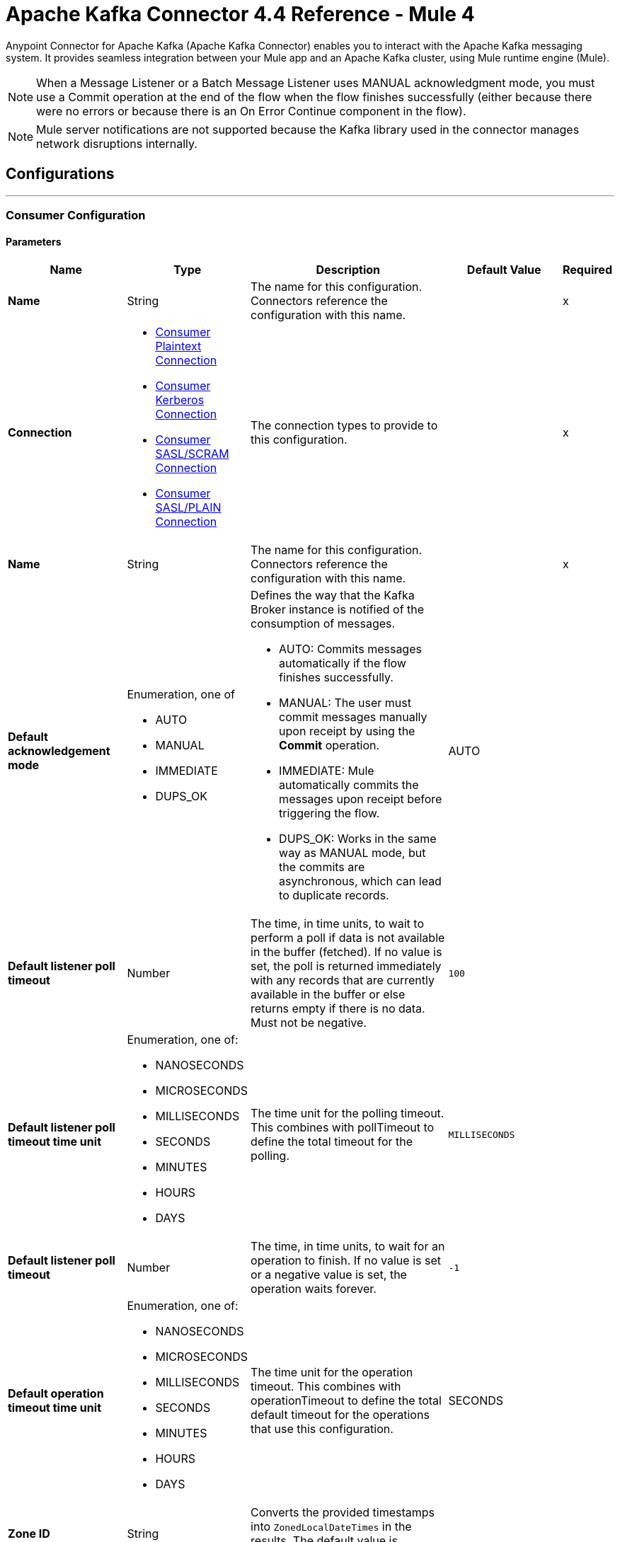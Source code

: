 = Apache Kafka Connector 4.4 Reference - Mule 4




Anypoint Connector for Apache Kafka (Apache Kafka Connector) enables you to interact with the Apache Kafka messaging system. It provides seamless integration between your Mule app and an Apache Kafka cluster, using Mule runtime engine (Mule).

[NOTE]
When a Message Listener or a Batch Message Listener uses MANUAL acknowledgment mode, you must use a Commit operation at the end of the flow when the flow finishes successfully (either because there were no errors or because there is an On Error Continue component in the flow).

[NOTE]
Mule server notifications are not supported because the Kafka library used in the connector manages network disruptions internally.

== Configurations
---
[[consumer-config]]
=== Consumer Configuration


==== Parameters
[%header,cols="20s,20a,35a,20a,5a"]
|===
| Name | Type | Description | Default Value | Required
|Name | String | The name for this configuration. Connectors reference the configuration with this name. | | x
| Connection a| * <<consumer-plaintext, Consumer Plaintext Connection>>
* <<consumer-sasl-kerberos, Consumer Kerberos Connection>>
* <<consumer-sasl-scram, Consumer SASL/SCRAM Connection>>
* <<consumer-sasl-plain, Consumer SASL/PLAIN Connection>>
| The connection types to provide to this configuration. | | x
|  Name a| String| The name for this configuration. Connectors reference the configuration with this name. | | x
|Default acknowledgement mode a| Enumeration, one of

** AUTO
** MANUAL
** IMMEDIATE
** DUPS_OK | Defines the way that the Kafka Broker instance is notified of the consumption of messages.

* AUTO: Commits messages automatically if the flow finishes successfully.
* MANUAL: The user must commit messages manually upon receipt by using the *Commit* operation.
* IMMEDIATE: Mule automatically commits the messages upon receipt before triggering the flow.
* DUPS_OK: Works in the same way as MANUAL mode, but the commits are asynchronous, which can lead to duplicate records. | AUTO |
| Default listener poll timeout a| Number |  The time, in time units, to wait to perform a poll if data is not available in the buffer (fetched). If no value is set, the poll is returned immediately with any records that are currently available in the buffer or else returns empty if there is no data. Must not be negative. |  `100` |
| Default listener poll timeout time unit a| Enumeration, one of:

** NANOSECONDS
** MICROSECONDS
** MILLISECONDS
** SECONDS
** MINUTES
** HOURS
** DAYS |  The time unit for the polling timeout. This combines with pollTimeout to define the total timeout for the polling. |  `MILLISECONDS` |
| Default listener poll timeout a| Number |  The time, in time units, to wait for an operation to finish. If no value is set or a negative value is set, the operation waits forever. | `-1` |
| Default operation timeout time unit a| Enumeration, one of:

** NANOSECONDS
** MICROSECONDS
** MILLISECONDS
** SECONDS
** MINUTES
** HOURS
** DAYS |  The time unit for the operation timeout. This combines with operationTimeout to define the total default timeout for the operations that use this configuration. |  SECONDS |
| Zone ID a| String |  Converts the provided timestamps into `ZonedLocalDateTimes` in the results. The default value is provided by the system. |  |
|===

==== Connection Types

[[consumer-plaintext]]
===== Consumer Plaintext Connection

====== Parameters
[%header,cols="20s,20a,35a,20a,5a"]
|===
| Name | Type | Description | Default Value | Required
| Bootstrap Server URLs a| Array of String |  The list of servers to bootstrap the connection with the Kafka cluster. This can be a partial list of the available servers. |  | x
| Group ID a| String |  Default group ID for all the Kafka consumers that use this configuration. |  |
| Consumer Amount a| Number | Determines the number of consumers the connection will initially create.  |  `1` |
| Maximum polling interval a| Number |  Controls the maximum amount of time the client waits for the response of a request. If the response is not received before the timeout elapses, the client resends the request, or the request fails if the specified number of retries are exhausted. You can override this parameter at the source level. |  `300` |
| Maximum Polling Interval Time Unit a| Enumeration, one of:

** NANOSECONDS
** MICROSECONDS
** MILLISECONDS
** SECONDS
** MINUTES
** HOURS
** DAYS |  Determines the time unit for request timeout scalar. You can override this parameter at the source level. |  `SECONDS` |
| Isolation Level a| Enumeration, one of:

** READ_UNCOMMITTED
** READ_COMMITTED a| Controls how to read messages that are written transactionally.

If set to `READ_COMMITTED`, `consumer.poll()` only transactional messages that have been committed are returned. If set to `READ_UNCOMMITTED` (default), `consumer.poll()` all messages are returned, even transactional messages that were aborted. Non-transactional messages are returned unconditionally in either mode. Messages are always returned in offset order. Hence, in `READ_COMMITTED` mode, `consumer.poll()` returns only messages up to the last stable offset (LSO), which is one less than the offset of the first open transaction.

In particular, any messages appearing after messages belonging to ongoing transactions are withheld until the relevant transaction is completed. As a result, `read_committed` consumers are not able to read up to the high watermark when there are in-flight transactions. Furthermore, when in `read_committed` the `seekToEnd` method returns the LSO. |  `READ_UNCOMMITTED` |
| Exclude internal topics a| Boolean |  Whether internal topics matching a subscribed pattern should be excluded from the subscription. It is always possible to explicitly subscribe to an internal topic. |  `true` |
| Auto offset reset a| Enumeration, one of:

** EARLIEST
** LATEST
** ERROR a| Determines what to do when there is no initial offset in Kafka or if the current offset no longer exists on the server (for example, because the data was deleted):

* EARLIEST: Automatically reset the offset to the earliest offset.
* LATEST: Automatically reset the offset to the latest offset.
* ERROR: Throw an error if no previous offset is found for the consumer's group. | `LATEST` |
| Retry Backoff Timeout a| Number |  The amount of time to wait before attempting to retry a failed request to a given topic partition. This avoids repeatedly sending requests in a tight loop under some failure scenarios. |  `100` |
| Retry Backoff Timeout Time Unit a| Enumeration, one of:

** NANOSECONDS
** MICROSECONDS
** MILLISECONDS
** SECONDS
** MINUTES
** HOURS
** DAYS |  Determines the time unit for the reconnect backoff timeout scalar. |  `MILLISECONDS` |
| Check CRC a| Boolean |  Automatically check the CRC32 of the records consumed. This ensures that no on-the-wire or on-disk corruption to the messages occurred. This check adds some overhead, so in situations that require extremely high performance, this can be disabled. |  `true` |
| Default receive buffer size a| Number |  The size of the TCP receive buffer (SO_RCVBUF) to use when reading data. If the value is `-1`, the OS default is used. You can override this parameter at the source level. | `64` |
| Default receive buffer size unit a| Enumeration, one of:

** BYTE
** KB
** MB
** GB |  The unit of measure for the receive buffer size scalar. You can override this parameter at the source level. | `KB` |
| Default send buffer size a| Number |  The size of the TCP send buffer (SO_SNDBUF) to use when sending data. If the value is `-1`, the OS default is used. You can override this parameter at the source level. | `128` |
| Default send buffer size unit a| Enumeration, one of:

** BYTE
** KB
** MB
** GB |  The unit of measure for the send buffer size scalar. You can override this parameter at the source level. | `KB` |
| Request Timeout a| Number |  The configuration controls the maximum amount of time the client will wait for the response of a request. If the response is not received before the timeout elapses, the client resends the request if necessary, or fails the request if the retries are exhausted. You can override this parameter at the source level. |  `30` |
| Request Timeout Time Unit a| Enumeration, one of:

** NANOSECONDS
** MICROSECONDS
** MILLISECONDS
** SECONDS
** MINUTES
** HOURS
** DAYS |  Determines the time unit for request timeout scalar. You can override this parameter at the source level. | `SECONDS` |
| Default record limit a| Number |  The maximum number of records returned on a poll call to the Kafka cluster. You can override this parameter at the source level. |  `500` |
| DNS Lookups a| Enumeration, one of:

** DEFAULT
** USE_ALL_DNS_IPS
** RESOLVE_CANONICAL_BOOTSTRAP_SERVERS_ONLY |  Controls how the client uses DNS lookups.

* If set to `use_all_dns_ips`, when the lookup returns multiple IP addresses for a hostname, a connection is attempted to all of the IP addresses before the connection fails. Applies to both bootstrap and advertised servers.
* If set to `resolve_canonical_bootstrap_servers_only` each entry is resolved and expanded into a list of canonical names. | `DEFAULT` |

| Heartbeat interval a| Number |  The expected time between heartbeats to the consumer coordinator when using Apache Kafka's group management facilities. Heartbeats are used to ensure that the consumer's session stays active and to facilitate rebalancing when new consumers join or leave the group. The value must be set lower than `session.timeout.ms`, but typically should be set no higher than 1/3 of that value. It can be adjusted even lower to control the expected time for normal rebalances. | `3` |
| Heartbeat Interval Time Unit a| Enumeration, one of:

** NANOSECONDS
** MICROSECONDS
** MILLISECONDS
** SECONDS
** MINUTES
** HOURS
** DAYS |  Determines the time unit for fetching the heartbeat interval time scalar |  `SECONDS` |
| Session Timeout a| Number |  The timeout used to detect consumer failures when using Apache Kafka's group management facility. The consumer sends periodic heartbeats to indicate its aliveness to the broker. If no heartbeats are received by the broker before the expiration of this session timeout, then the broker removes this consumer from the group and initiates a rebalance. The value must be in the allowable range as configured in the broker configuration by `group.min.session.timeout.ms` and `group.max.session.timeout.ms`. |  `10` |
| Session timeout time unit a| Enumeration, one of:

** NANOSECONDS
** MICROSECONDS
** MILLISECONDS
** SECONDS
** MINUTES
** HOURS
** DAYS |  Determines the time unit for session timeout scalar |  `SECONDS` |
| Connection maximum idle time a| Number |  Close idle connections after the number of milliseconds specified by this configuration |  `540` |
| Connection maximum idle time time unit a| Enumeration, one of:

** NANOSECONDS
** MICROSECONDS
** MILLISECONDS
** SECONDS
** MINUTES
** HOURS
** DAYS |  The time unit for the connection's maximum idle time scalar |  `SECONDS` |
| TLS Configuration a| <<Tls>> | Defines a TLS configuration used by both clients and server sides to secure the communication for the Mule app. The connector automatically sets the `security.protocol` to use for the communication. The valid values are `PLAINTEXT`, `SSL`, `SASL_PLAINTEXT` or `SASL_SSL`. The default value is `PLAINTEXT` or `SASL_PLAINTEXT` for SASL authentication - kerberos/scram/plain. If the broker configures `SSL` as the protocol then configure at least the keystore in the `tls:context` child element of the configuration and the connector will automatically use `SSL` (or `SASL_SSL` for SASL authentication) as the `security.protocol`. | |
| Endpoint identification algorithm | String | The endpoint identification algorithm used by clients to validate the server hostname. The default value is an empty string, which means the endpoint identification algorithm is disabled. Clients, including client connections created by the broker for inter-broker communication, verify that the broker host name matches the host name in the brokers certificate. | |
| Topic Subscription Patterns a| Array of String |  The list of subscription regular expressions to which to subscribe. Topics are automatically rebalanced between the topic consumers.|  |
| Assignments a| Array of <<TopicPartition>> |  The list of topic-partition pairs to assign. Consumers are not automatically rebalanced.  |  |
| Default fetch minimum size a| Number |  The minimum amount of data the server should return for a fetch request. If insufficient data is available, the request waits for the specified minimum amount of data to accumulate before answering the request. The default setting of 1 byte means that fetch requests are answered as soon as a single byte of data is available or the fetch request times out waiting for data to arrive. If you set this to a value greater than 1, the server waits for larger amounts of data to accumulate, which can improve server throughput slightly at the cost of some additional latency. You can override this parameter at the source level. |  `1` |
| Fetch Minimum Size Unit a| Enumeration, one of:

** BYTE
** KB
** MB
** GB | The unit of measure for the minimum default fetch minimum size scalar. You can override this parameter at the source level. | `BYTE` |
| Default fetch maximum size a| Number |  The maximum amount of data the server should return for a fetch request. Records are fetched in batches by the consumer. If the first record batch in the first non-empty partition of the fetch is larger than this value, the record batch is still returned to ensure that the consumer can make progress. As such, this is not an absolute maximum. The maximum record batch size accepted by the broker is defined using `message.max.bytes` (broker configuration) or `max.message.bytes` (topic configuration). The consumer performs multiple fetches in parallel. You can override this parameter at the source level. |  `1` |
| Default maximum fetch size unit a| Enumeration, one of:

** BYTE
** KB
** MB
** GB |  The unit of measure for the default fetch size maximum size scalar. You can override this parameter at the source level. |  `MB` |
| Default maximum partition fetch size a| Number |  The maximum amount of data per partition that the server returns. The consumer fetches records in batches. If the first record batch in the first non-empty partition of the fetch is larger than this limit, the batch is still returned to ensure that the consumer can make progress. The maximum record batch size accepted by the broker is defined using `message.max.bytes` (broker configuration) or `max.message.bytes` (topic configuration). See `fetch.max.bytes` for limiting the consumer request size. You can override this parameter at the source level. |  1 |
| Default maximum partition fetch unit a| Enumeration, one of:

** BYTE
** KB
** MB
** GB |  The unit of measure for the maximum partition fetch size scalar. You can override this parameter at the source level. |  `MB` |
| Fetch Maximum Wait Timeout a| Number |  The maximum amount of time the server blocks before answering the fetch request if there isn't sufficient data to immediately satisfy the requirement specified by `fetch.min.bytes`. |  `500` |
| Fetch Maximum Wait Timeout Unit a| Enumeration, one of:

** NANOSECONDS
** MICROSECONDS
** MILLISECONDS
** SECONDS
** MINUTES
** HOURS
** DAYS |  The time unit for the fetch maximum wait timeout scalar |  MILLISECONDS |
| Reconnection a| <<Reconnection>> |  When the application is deployed, a connectivity test is performed on all connectors. If set to `true`, deployment fails if the test doesn't pass after exhausting the associated reconnection strategy. |  |
|===

[[consumer-sasl-kerberos]]
===== Consumer Kerberos Connection

====== Parameters
[%header,cols="20s,20a,35a,20a,5a"]
|===
| Name | Type | Description | Default Value | Required
| Bootstrap Server URLs a| Array of String |  The list of servers to bootstrap the connection with the Kafka cluster. This can be a partial list of the available servers. |  | x
| Group ID a| String |  Default group ID for the Kafka consumers that use this configuration |  |
| Consumer Amount a| Number | The number of consumers the connection initially creates  |  `1` |
| Maximum polling interval a| Number |  The maximum amount of time the client waits for the response of a request. If the response is not received before the timeout elapses,  either the client resends the request or the request fails if the specified number of retries are exhausted. You can override this parameter at the source level. |  `300` |
| Maximum Polling Interval Time Unit a| Enumeration, one of:

** NANOSECONDS
** MICROSECONDS
** MILLISECONDS
** SECONDS
** MINUTES
** HOURS
** DAYS |  The time unit for request timeout scalar. You can override this parameter at the source level. |  `SECONDS` |
| Isolation Level a| Enumeration, one of:

** READ_UNCOMMITTED
** READ_COMMITTED a| Controls how to read messages that are written transactionally:

* If set to `READ_COMMITTED`, `consumer.poll()` only transactional messages that have been committed are returned.
* If set to `READ_UNCOMMITTED`, `consumer.poll()` all messages are returned, including transactional messages that were aborted.
{sp} +
{sp} +
Non-transactional messages are returned unconditionally in either mode.
{sp} +
{sp} +
Messages are always returned in offset order. In `READ_COMMITTED` mode, `consumer.poll()` returns messages up to the last stable offset (LSO), which is one less than the offset of the first open transaction. When in `READ_COMMITTED` mode, the `seekToEnd` method returns the LSO.
{sp} +
{sp} +
Messages that appear after messages belonging to ongoing transactions are withheld until the relevant transaction is completed. As a result, `read_committed` consumers cannot read up to the high watermark when there are in-flight transactions. |  `READ_UNCOMMITTED` |
| Exclude internal topics a| Boolean |  Whether to exclude from a subscription internal topics that match a subscribed pattern. It is always possible to explicitly subscribe to an internal topic. |  `true` |
| Auto offset reset a| Enumeration, one of:

** EARLIEST
** LATEST
** ERROR a| Determines what to do if there is no initial offset in Kafka or if the current offset no longer exists on the server (for example, because the data was deleted):

* EARLIEST: Automatically reset the offset to the earliest offset
* LATEST: Automatically reset the offset to the latest offset
* ERROR: Throw an error if no previous offset is found for the consumer's group | `LATEST` |
| Retry Backoff Timeout a| Number |  The amount of time to wait before attempting to retry a failed request to a given topic partition. This avoids repeatedly sending requests in a tight loop under some failure scenarios. |  `100` |
| Retry Backoff Timeout Time Unit a| Enumeration, one of:

** NANOSECONDS
** MICROSECONDS
** MILLISECONDS
** SECONDS
** MINUTES
** HOURS
** DAYS |  The time unit for the reconnect backoff timeout scalar |  `MILLISECONDS` |
| Check CRC a| Boolean |  Automatically checks the CRC32 of the records consumed. This ensures that no on-the-wire or on-disk corruption to the messages occurred. This check adds some overhead. In situations that require extremely high performance, the check can be disabled. |  `true` |
| Default receive buffer size a| Number |  The size of the TCP receive buffer (`SO_RCVBUF`) to use when reading data. If the value is `-1`, the OS default is used. You can override this parameter at the source level. | `64` |
| Default receive buffer size unit a| Enumeration, one of:

** BYTE
** KB
** MB
** GB |  The unit of measure for the receive buffer size scalar. You can override this parameter at the source level. | `KB` |
| Default send buffer size a| Number |  The size of the TCP send buffer (`SO_SNDBUF`) to use when sending data. If the value is `-1`, the OS default is used. You can override this parameter at the source level. | `128` |
| Default send buffer size unit a| Enumeration, one of:

** BYTE
** KB
** MB
** GB |  The unit of measure for the send buffer size scalar. You can override this parameter at the source level. | `KB` |
| Request Timeout a| Number |  The maximum amount of time the client waits for the response to a request. If the response is not received before the timeout elapses, the client resends the request if necessary, or fails the request if the retries are exhausted. You can override this parameter at the source level. |  `30` |
| Request Timeout Time Unit a| Enumeration, one of:

** NANOSECONDS
** MICROSECONDS
** MILLISECONDS
** SECONDS
** MINUTES
** HOURS
** DAYS |  The time unit for the request timeout scalar. You can override this parameter at the source level. | `SECONDS` |
| Default record limit a| Number |  The maximum number of records returned on a poll call to the Kafka cluster. You can override this parameter at the source level. |  `500` |
| DNS Lookups a| Enumeration, one of:

** DEFAULT
** USE_ALL_DNS_IPS
** RESOLVE_CANONICAL_BOOTSTRAP_SERVERS_ONLY |  Controls how the client uses DNS lookups:

* If set to `use_all_dns_ips`, when the lookup returns multiple IP addresses for a hostname, a connection is attempted to all of the IP addresses before the connection fails. This value applies to both bootstrap and advertised servers.
* If set to `resolve_canonical_bootstrap_servers_only`, each entry is resolved and expanded into a list of canonical names. | `DEFAULT` |
| Heartbeat interval a| Number |  The expected time between heartbeats to the consumer coordinator when using Apache Kafka's group management facilities. Heartbeats are used to ensure that the consumer's session stays active and to facilitate rebalancing when new consumers join or leave the group. The value must be set lower than the `Session timeout` parameter, but typically should be set no higher than 1/3 of that value. You can set this value lower to control the expected time for normal rebalances. | `3` |
| Heartbeat Interval Time Unit a| Enumeration, one of:

** NANOSECONDS
** MICROSECONDS
** MILLISECONDS
** SECONDS
** MINUTES
** HOURS
** DAYS |  The time unit for fetching the heartbeat interval time scalar. |  `SECONDS` |
| Session Timeout a| Number |  The timeout used to detect consumer failures when using Apache Kafka's group management facility. The consumer sends periodic heartbeats to indicate its aliveness to the broker. If no heartbeats are received by the broker before the expiration of this session timeout, the broker removes this consumer from the group and initiates a rebalance. The value must be in the allowable range as configured in the broker configuration by `group.min.session.timeout.ms` and `group.max.session.timeout.ms`. |  `10` |
| Session timeout time unit a| Enumeration, one of:

** NANOSECONDS
** MICROSECONDS
** MILLISECONDS
** SECONDS
** MINUTES
** HOURS
** DAYS |  The time unit for session timeout scalar |  `SECONDS` |
| Connection maximum idle time a| Number |  Closes idle connections after the number of milliseconds specified by this configuration |  `540` |
| Connection maximum idle time time unit a| Enumeration, one of:

** NANOSECONDS
** MICROSECONDS
** MILLISECONDS
** SECONDS
** MINUTES
** HOURS
** DAYS |  The time unit for the connection's maximum idle time scalar. |  `SECONDS` |
| TLS Configuration a| <<Tls>> | Defines a TLS configuration used by both clients and server sides to secure the communication for the Mule app. The connector automatically sets the `security.protocol` to use for the communication. The valid values are `PLAINTEXT`, `SSL`, `SASL_PLAINTEXT` or `SASL_SSL`. The default value is `PLAINTEXT` or `SASL_PLAINTEXT` for SASL authentication - kerberos/scram/plain. If the broker configures `SSL` as the protocol then configure at least the keystore in the `tls:context` child element of the configuration and the connector will automatically use `SSL` (or `SASL_SSL` for SASL authentication) as the `security.protocol`. | |
| Endpoint identification algorithm | String | The endpoint identification algorithm used by clients to validate the server hostname. The default value is an empty string, which means the endpoint identification algorithm is disabled. Clients, including client connections created by the broker for inter-broker communication, verify that the broker host name matches the host name in the brokers certificate. | |
| Topic Subscription Patterns a| Array of String |  The list of subscription regular expressions to which to subscribe. Topics are automatically rebalanced between the topic consumers. |  |
| Assignments a| Array of <<TopicPartition>> |  The list of topic-partition pairs to assign. Consumers are not automatically rebalanced.  |  |
| Default fetch minimum size a| Number |  The minimum amount of data the server should return for a fetch request. If insufficient data is available, the request waits for the specified minimum amount of data to accumulate before answering the request. The default setting of 1 byte means that fetch requests are answered as soon as a single byte of data is available or the fetch request times out waiting for data to arrive. If you set this to a value greater than 1, the server waits for larger amounts of data to accumulate, which can improve server throughput slightly at the cost of some additional latency. You can override this parameter at the source level. |  `1` |
| Fetch Minimum Size Unit a| Enumeration, one of:

** BYTE
** KB
** MB
** GB | The unit of measure for the minimum default fetch minimum size scalar. You can override this parameter at the source level. | `BYTE` |
| Default fetch maximum size a| Number |  The maximum amount of data the server should return for a fetch request. Records are fetched in batches by the consumer. If the first record batch in the first non-empty partition of the fetch is larger than this value, the record batch is still returned to ensure that the consumer can make progress. As such, this is not an absolute maximum. The maximum record batch size accepted by the broker is defined using `message.max.bytes` (broker configuration) or `max.message.bytes` (topic configuration). The consumer performs multiple fetches in parallel. You can override this parameter at the source level. |  `1` |
| Default maximum fetch size unit a| Enumeration, one of:

** BYTE
** KB
** MB
** GB |  The unit of measure for the default fetch size maximum size scalar. You can override this parameter at the source level. |  `MB` |
| Default maximum partition fetch size a| Number |  The maximum amount of data per partition that the server returns. The consumer fetches records in batches. If the first record batch in the first non-empty partition of the fetch is larger than this limit, the batch is still returned to ensure that the consumer can make progress. The maximum record batch size accepted by the broker is defined using `message.max.bytes` (broker configuration) or `max.message.bytes` (topic configuration). See `fetch.max.bytes` for limiting the consumer request size. You can override this parameter at the source level. |  1 |
| Default maximum partition fetch unit a| Enumeration, one of:

** BYTE
** KB
** MB
** GB |  The unit of measure for the maximum partition fetch size scalar. You can override this parameter at the source level. |  `MB` |
| Fetch Maximum Wait Timeout a| Number |  The maximum amount of time the server blocks before answering the fetch request if there isn't sufficient data to immediately satisfy the requirement specified by `fetch.min.bytes`. |  `500` |
| Fetch Maximum Wait Timeout Unit a| Enumeration, one of:

** NANOSECONDS
** MICROSECONDS
** MILLISECONDS
** SECONDS
** MINUTES
** HOURS
** DAYS |  The time unit for the fetch maximum wait timeout scalar |  MILLISECONDS |
| Principal a| String |  The entity that is authenticated by a computer system or network. Principals can be individual people, computers, services, or computational entities such as processes and threads. |  | x
| Service name a| String |  The Kerberos principal name that Kafka runs as |  | x
| Kerberos configuration file (krb5.conf) a| String |  The path to the `krb5.conf` file, which contains Kerberos configuration information. This information includes the locations of KDCs and admin servers for the Kerberos realms of interest, defaults for the current realm, defaults for Kerberos applications, and the mappings of hostnames to Kerberos realms. |  |
| Use ticket cache a| Boolean |  Set this option to `true` to obtain the ticket-granting ticket (TGT) from the ticket cache. Set this option to `false` if you do not want to use the ticket cache. The connector searches for the ticket cache as follows:

* On Solaris and Linux, the connector looks in `/tmp/krb5cc_uid`, where the `uid` is the numeric user identifier.
* If the ticket cache is not available in `/tmp/krb5cc_uid` or the app is on a Windows platform, the connector looks in `{user.home}{file.separator}krb5cc_{user.name}`.
You can override the ticket cache location by setting a value for the `Ticket cache` parameter.
{sp} +
{sp} +
In a Windows environment, if a ticket cannot be retrieved from the file ticket cache, Windows uses the Local Security Authority (LSA) API to get the ticket-granting ticket (TGT). |  false |
| Ticket cache a| String |  The name of the ticket cache that contains the user's ticket-granting ticket (TGT). If this value is set, `Use ticket cache` must also be set to true. Otherwise, a configuration error is returned. |  |
| Use keytab a| Boolean |  Set this option to `true` if you want the connector to obtain the principal's key from the keytab. If you don't set this value, the connector locates the keytab by using the Kerberos configuration file. If the keytab is not specified in the Kerberos configuration file, the connector looks for the `{user.home}{file.separator}krb5.keytab` file. |  false |
| Keytab a| String |  Set this option to the file name of the keytab to obtain the principal's secret key. |  |
| Store key a| Boolean |  Set option this to `true` to store the principal's in the subject's private credentials. |  false |
| Reconnection a| <<Reconnection>> |  When the application is deployed, a connectivity test is performed on all connectors. If set to true, deployment fails if the test doesn't pass after exhausting the associated reconnection strategy. |  |
|===

[[consumer-sasl-scram]]
===== Consumer SASL/SCRAM Connection

====== Parameters
[%header,cols="20s,20a,35a,20a,5a"]
|===
| Name | Type | Description | Default Value | Required
| username | String | The username with which to login |  | x
| password | String | The password with which to login |  | x
| encryptionType | Enumeration, one of:

** SHA256
** SHA512 | The encryption algorithm used by SCRAM|  | x
| Bootstrap Server URLs a| Array of String |  The list of servers to bootstrap the connection with the Kafka cluster. This can be a partial list of the available servers. |  | x
| Group ID a| String |  Default group ID for all Kafka consumers that use this configuration |  |
| Consumer Amount a| Number | The number of consumers the connection initially creates  |  `1` |
| Maximum polling interval a| Number |  The maximum amount of time that the client waits for the response to a request. If the response is not received before the timeout elapses, either the client resends the request, or the request fails if the specified number of retries are exhausted. You can override this parameter at the source level. |  `300` |
| Maximum Polling Interval Time Unit a| Enumeration, one of:

** NANOSECONDS
** MICROSECONDS
** MILLISECONDS
** SECONDS
** MINUTES
** HOURS
** DAYS |  The time unit for the request timeout scalar. You can override this parameter at the source level. |  `SECONDS` |
| Isolation Level a| Enumeration, one of:

** READ_UNCOMMITTED
** READ_COMMITTED a| Controls how to read messages that are written transactionally:

** If set to `READ_COMMITTED`, `consumer.poll()` returns committed transactional messages only.
{sp} +
{sp} +
** If set to `READ_UNCOMMITTED` (default), `consumer.poll()` returns all messages, including transactional messages that were aborted.

Non-transactional messages are returned unconditionally in either mode. Messages are always returned in offset order. Therefore, in `read_committed` mode, `consumer.poll()` returns messages up to the last stable offset (LSO) only, which is one less than the offset of the first open transaction.
{sp} +
{sp} +
Messages that appear after messages belonging to ongoing transactions are withheld until the relevant transaction is completed. As a result, `READ_COMMITTED` consumers are not able to read up to the high watermark when there are in-flight transactions. When the isolation level is set to `READ_COMMITTED`, the `seekToEnd` method returns the LSO. |  `READ_UNCOMMITTED` |
| Exclude internal topics a| Boolean |  Whether internal topics that match a subscribed pattern should be excluded from the subscription. It is always possible to explicitly subscribe to an internal topic. |  `true` |
| Auto offset reset a| Enumeration, one of:

** EARLIEST
** LATEST
** ERROR a| Determines what to do if there is no initial offset in Kafka or if the current offset no longer exists on the server (for example, because the data was deleted):

* EARLIEST: Automatically reset the offset to the earliest offset
* LATEST: Automatically reset the offset to the latest offset
* ERROR: Throw an error if no previous offset is found for the consumer's group

| `LATEST` |
| Retry Backoff Timeout a| Number |  The amount of time to wait before attempting to retry a failed request to a given topic partition. This avoids repeatedly sending requests in a tight loop under some failure scenarios. |  `100` |
| Retry Backoff Timeout Time Unit a| Enumeration, one of:

** NANOSECONDS
** MICROSECONDS
** MILLISECONDS
** SECONDS
** MINUTES
** HOURS
** DAYS |  The time unit for the reconnect backoff timeout scalar |  `MILLISECONDS` |
| Check CRC a| Boolean |  Automatically check the CRC32 of the records consumed. This ensures that no on-the-wire or on-disk corruption to the messages occurred. This check adds some overhead, so in situations that require extremely high performance, it can be disabled. |  `true` |
| Default receive buffer size a| Number |  The size of the TCP receive buffer (SO_RCVBUF) to use when reading data. If the value is `-1`, the OS default is used. You can override this parameter at the source level. | `64` |
| Default receive buffer size unit a| Enumeration, one of:

** BYTE
** KB
** MB
** GB |  The unit of measure for the receive buffer size scalar. You can override this parameter at the source level. | `KB` |
| Default send buffer size a| Number |  The size of the TCP send buffer (SO_SNDBUF) to use when sending data. If the value is `-1`, the OS default is used. You can override this parameter at the source level. | `128` |
| Default send buffer size unit a| Enumeration, one of:

** BYTE
** KB
** MB
** GB |  The unit of measure for the send buffer size scalar. You can override this parameter at the source level. | `KB` |
| Request Timeout a| Number |  The maximum amount of time that the client waits for the response to a request. If the response is not received before the timeout elapses, the client resends the request if necessary, or it fails the request if the retries are exhausted. You can override this parameter at the source level. |  `30` |
| Request Timeout Time Unit a| Enumeration, one of:

** NANOSECONDS
** MICROSECONDS
** MILLISECONDS
** SECONDS
** MINUTES
** HOURS
** DAYS |  The time unit for the request timeout scalar. You can override this parameter at the source level. | `SECONDS` |
| Default record limit a| Number |  The maximum number of records returned on a poll call to the Kafka cluster. You can override this parameter at the source level. |  `500` |
| DNS Lookups a| Enumeration, one of:

** DEFAULT
** USE_ALL_DNS_IPS
** RESOLVE_CANONICAL_BOOTSTRAP_SERVERS_ONLY |  Controls how the client uses DNS lookups:

* If set to `use_all_dns_ips`, when the lookup returns multiple IP addresses for a hostname, a connection is attempted to all of the IP addresses before the connection fails. Applies to both bootstrap and advertised servers.
* If set to `resolve_canonical_bootstrap_servers_only` each entry is resolved and expanded into a list of canonical names. | `DEFAULT` |
| Heartbeat interval a| Number |  The expected time between heartbeats to the consumer coordinator when using Apache Kafka's group management facilities. Heartbeats are used to ensure that the consumer's session stays active and to facilitate rebalancing when new consumers join or leave the group. The value must be set lower than `session.timeout.ms`, but typically should be set no higher than 1/3 of that value. It can be adjusted lower to control the expected time for normal rebalances. | `3` |
| Heartbeat Interval Time Unit a| Enumeration, one of:

** NANOSECONDS
** MICROSECONDS
** MILLISECONDS
** SECONDS
** MINUTES
** HOURS
** DAYS |  The time unit for fetching the heartbeat interval time scalar |  `SECONDS` |
| Session Timeout a| Number |  The timeout used to detect consumer failures when using Apache Kafka's group management facility. The consumer sends periodic heartbeats to indicate its aliveness to the broker. If no heartbeats are received by the broker before the expiration of this session timeout, the broker removes this consumer from the group and initiates a rebalance. The value must be in the allowable range as configured in the broker configuration by `group.min.session.timeout.ms` and `group.max.session.timeout.ms`. |  `10` |
| Session timeout time unit a| Enumeration, one of:

** NANOSECONDS
** MICROSECONDS
** MILLISECONDS
** SECONDS
** MINUTES
** HOURS
** DAYS |  The time unit for the session timeout scalar |  `SECONDS` |
| Connection maximum idle time a| Number |  Closes idle connections after the number of milliseconds specified by this configuration |  `540` |
| Connection maximum idle time time unit a| Enumeration, one of:

** NANOSECONDS
** MICROSECONDS
** MILLISECONDS
** SECONDS
** MINUTES
** HOURS
** DAYS |  The time unit for the connection's maximum idle time scalar |  `SECONDS` |
| TLS Configuration a| <<Tls>> a|  Defines a configuration for TLS, which can be used from both the client and server sides to secure communication for the Mule app. When using the HTTPS protocol, the HTTP communication is secured using TLS or SSL. If HTTPS is configured as the protocol then the user needs to configure at least the keystore in the `tls:context` child element of the `listener-config`. |  |
| Endpoint identification algorithm | String | The endpoint identification algorithm used by clients to validate the server hostname. The default value is an empty string, which means the algorithm is disabled. Clients, including client connections created by the broker for inter-broker communication, verify that the broker hostname matches the hostname in the brokers certificate. | |
| Topic Subscription Patterns a| Array of String |  The list of subscription regular expressions to which to subscribe. Topics are automatically rebalanced between the topic consumers.
{sp} +
{sp} +
 |  |
| Assignments a| Array of <<TopicPartition>> |  The list of topic-partition pairs to assign to a consumer. Consumers are not automatically rebalanced.
{sp} +
{sp} +
|  |
| Default fetch minimum size a| Number |  The minimum amount of data the server should return for a fetch request. If insufficient data is available, the request waits for the specified minimum amount of data to accumulate before answering the request.
{sp} +
{sp} +
The default setting of 1 byte means that fetch requests are answered as soon as a single byte of data is available, unless the fetch request times out waiting for data to arrive.
{sp} +
{sp} +
Setting this value to a number greater than 1 causes the server to wait for larger amounts of data to accumulate. This can improve server throughput slightly, at the cost of some additional latency. You can override this parameter at the source level. |  `1` |
| Fetch Minimum Size Unit a| Enumeration, one of:

** BYTE
** KB
** MB
** GB | The unit of measure for the minimum partition fetch size scalar. | `BYTE` |
| Default fetch maximum size a| Number |  The maximum amount of data the server should return for a fetch request. Records are fetched in batches by the consumer. If the first record batch in the first non-empty partition of the fetch is larger than this value, the record batch is still returned to ensure that the consumer can make progress. As such, this is not an absolute maximum.
{sp} +
{sp} +
The maximum record batch size accepted by the broker is defined using `message.max.bytes` (broker configuration) or `max.message.bytes` (topic configuration). The consumer performs multiple fetches in parallel. You can override this parameter at the source level. | `1` |
| Default maximum fetch size unit a| Enumeration, one of:

** BYTE
** KB
** MB
** GB |  The unit of measure for the maximum partition fetch size scalar. You can override this parameter at the source level. |  `MB` |
| Default maximum partition fetch size a| Number |  The maximum amount of data per partition the server can return. Records are fetched in batches by the consumer. If the first record batch in the first non-empty partition of the fetch is larger than this limit, the batch is still returned to ensure that the consumer can make progress.
{sp} +
{sp} +
The maximum record batch size accepted by the broker is defined using `message.max.bytes` (broker configuration) or `max.message.bytes` (topic configuration). See `fetch.max.bytes` for limiting the consumer request size. You can override this parameter at the source level. | 1 |
| Default maximum partition fetch unit a| Enumeration, one of:

** BYTE
** KB
** MB
** GB |  The unit of measure for the maximum partition fetch size scalar. You can override this parameter at the source level. |  `MB` |
| Fetch Maximum Wait Timeout a| Number |  The maximum amount of time the server waits before answering the fetch request if there isn't sufficient data to immediately satisfy the requirement specified by `fetch.min.bytes`. |  `500` |
| Fetch Maximum Wait Timeout Unit a| Enumeration, one of:

** NANOSECONDS
** MICROSECONDS
** MILLISECONDS
** SECONDS
** MINUTES
** HOURS
** DAYS |  The time unit for the fetch maximum wait timeout scalar. |  `MILLISECONDS` |
| Reconnection a| <<Reconnection>> |  When the application is deployed, a connectivity test is performed on all connectors. If set to `true`, deployment fails if the test doesn't pass after exhausting the associated reconnection strategy. |  |
|===

[[consumer-sasl-plain]]
==== Consumer SASL/PLAIN Connection

===== Parameters
[%header,cols="20s,20a,35a,20a,5a"]
|===
| Name | Type | Description | Default Value | Required
| Bootstrap Server URLs a| Array of String |  The list of servers to bootstrap the connection with the Kafka cluster. This can be a partial list of the available servers. |  | x
| Endpoint identification algorithm | String | The endpoint identification algorithm used by clients to validate the server host name. The default value is an empty string, which means the algorithm is disabled. Clients, including client connections created by the broker for inter-broker communication, verify that the broker host name matches the host name in the broker's certificate. | |
| Group ID a| String |  Default group ID for the Kafka consumers that use this configuration |  |
| Consumer Amount a| Number | The number of consumers the connection initially creates  |  `1` |
| Maximum polling interval a| Number |  The maximum amount of time the client waits for the response of a request. If the response is not received before the timeout elapses,  either the client resends the request or the request fails if the specified number of retries are exhausted. You can override this parameter at the source level. |  `300` |
| Maximum Polling Interval Time Unit a| Enumeration, one of:

** NANOSECONDS
** MICROSECONDS
** MILLISECONDS
** SECONDS
** MINUTES
** HOURS
** DAYS |  The time unit for request timeout scalar. You can override this parameter at the source level. |  `SECONDS` |
| Isolation Level a| Enumeration, one of:

** READ_UNCOMMITTED
** READ_COMMITTED a| Controls how to read messages that are written transactionally:

* If set to `READ_COMMITTED`, `consumer.poll()` only transactional messages that have been committed are returned.
* If set to `READ_UNCOMMITTED`, `consumer.poll()` all messages are returned, including transactional messages that were aborted.
{sp} +
{sp} +
Non-transactional messages are returned unconditionally in either mode.
{sp} +
{sp} +
Messages are always returned in offset order. In `READ_COMMITTED` mode, `consumer.poll()` returns messages up to the last stable offset (LSO), which is one less than the offset of the first open transaction. When in `READ_COMMITTED` mode, the `seekToEnd` method returns the LSO.
{sp} +
{sp} +
Messages that appear after messages belonging to ongoing transactions are withheld until the relevant transaction is completed. As a result, `read_committed` consumers cannot read up to the high watermark when there are in-flight transactions. |  `READ_UNCOMMITTED` |
| Exclude internal topics a| Boolean |  Whether to exclude from a subscription internal topics that match a subscribed pattern. It is always possible to explicitly subscribe to an internal topic. |  `true` |
| Auto offset reset a| Enumeration, one of:

** EARLIEST
** LATEST
** ERROR a| Determines what to do if there is no initial offset in Kafka or if the current offset no longer exists on the server (for example, because the data was deleted):

* EARLIEST: Automatically reset the offset to the earliest offset
* LATEST: Automatically reset the offset to the latest offset
* ERROR: Throw an error if no previous offset is found for the consumer's group | `LATEST` |
| Retry Backoff Timeout a| Number |  The amount of time to wait before attempting to retry a failed request to a given topic partition. This avoids repeatedly sending requests in a tight loop under some failure scenarios. |  `100` |
| Retry Backoff Timeout Time Unit a| Enumeration, one of:

** NANOSECONDS
** MICROSECONDS
** MILLISECONDS
** SECONDS
** MINUTES
** HOURS
** DAYS |  The time unit for the reconnect backoff timeout scalar |  `MILLISECONDS` |
| Check CRC a| Boolean |  Automatically checks the CRC32 of the records consumed. This ensures that no on-the-wire or on-disk corruption to the messages occurred. This check adds some overhead. In situations that require extremely high performance, the check can be disabled. |  `true` |
| Default receive buffer size a| Number |  The size of the TCP receive buffer (`SO_RCVBUF`) to use when reading data. If the value is `-1`, the OS default is used. You can override this parameter at the source level. | `64` |
| Default receive buffer size unit a| Enumeration, one of:

** BYTE
** KB
** MB
** GB |  The unit of measure for the receive buffer size scalar. You can override this parameter at the source level. | `KB` |
| Default send buffer size a| Number |  The size of the TCP send buffer (`SO_SNDBUF`) to use when sending data. If the value is `-1`, the OS default is used. You can override this parameter at the source level. | `128` |
| Default send buffer size unit a| Enumeration, one of:

** BYTE
** KB
** MB
** GB |  The unit of measure for the send buffer size scalar. You can override this parameter at the source level. | `KB` |
| Request Timeout a| Number |  The maximum amount of time the client waits for the response to a request. If the response is not received before the timeout elapses, the client resends the request if necessary, or fails the request if the retries are exhausted. You can override this parameter at the source level. |  `30` |
| Request Timeout Time Unit a| Enumeration, one of:

** NANOSECONDS
** MICROSECONDS
** MILLISECONDS
** SECONDS
** MINUTES
** HOURS
** DAYS |  The time unit for the request timeout scalar. You can override this parameter at the source level. | `SECONDS` |
| Default record limit a| Number |  The maximum number of records returned on a poll call to the Kafka cluster. You can override this parameter at the source level. |  `500` |
| DNS Lookups a| Enumeration, one of:

** DEFAULT
** USE_ALL_DNS_IPS
** RESOLVE_CANONICAL_BOOTSTRAP_SERVERS_ONLY |  Controls how the client uses DNS lookups:

* If set to `use_all_dns_ips`, when the lookup returns multiple IP addresses for a hostname, a connection is attempted to all of the IP addresses before the connection fails. This value applies to both bootstrap and advertised servers.
* If set to `resolve_canonical_bootstrap_servers_only`, each entry is resolved and expanded into a list of canonical names. | `DEFAULT` |
| Heartbeat interval a| Number |  The expected time between heartbeats to the consumer coordinator when using Apache Kafka's group management facilities. Heartbeats are used to ensure that the consumer's session stays active and to facilitate rebalancing when new consumers join or leave the group. The value must be set lower than the `Session timeout` parameter, but typically should be set no higher than 1/3 of that value. You can set this value lower to control the expected time for normal rebalances. | `3` |
| Heartbeat Interval Time Unit a| Enumeration, one of:

** NANOSECONDS
** MICROSECONDS
** MILLISECONDS
** SECONDS
** MINUTES
** HOURS
** DAYS |  The time unit for fetching the heartbeat interval time scalar. |  `SECONDS` |
| Session Timeout a| Number |  The timeout used to detect consumer failures when using Apache Kafka's group management facility. The consumer sends periodic heartbeats to indicate its aliveness to the broker. If no heartbeats are received by the broker before the expiration of this session timeout, the broker removes this consumer from the group and initiates a rebalance. The value must be in the allowable range as configured in the broker configuration by `group.min.session.timeout.ms` and `group.max.session.timeout.ms`. |  `10` |
| Session timeout time unit a| Enumeration, one of:

** NANOSECONDS
** MICROSECONDS
** MILLISECONDS
** SECONDS
** MINUTES
** HOURS
** DAYS |  The time unit for session timeout scalar |  `SECONDS` |
| Connection maximum idle time a| Number |  Closes idle connections after the number of milliseconds specified by this configuration |  `540` |
| Connection maximum idle time time unit a| Enumeration, one of:

** NANOSECONDS
** MICROSECONDS
** MILLISECONDS
** SECONDS
** MINUTES
** HOURS
** DAYS |  The time unit for the connection's maximum idle time scalar. |  `SECONDS` |
| TLS Configuration a| <<Tls>> | Defines a TLS configuration, which can be used from both the client and server sides to secure communication for the Mule app. When using the HTTPS protocol, the HTTP communication is secured using TLS or SSL. If HTTPS is configured as the protocol, you must configure at least the keystore in the `tls:context` child element of the `listener-config`. | |
| Topic Subscription Patterns a| Array of String |  The list of subscription regular expressions to which to subscribe. Topics are automatically rebalanced between the topic consumers.|  |
| Assignments a| Array of <<TopicPartition>> |  The list of topic-partition pairs to assign. Consumers are not automatically rebalanced.  |  |
| Default fetch minimum size a| Number |  The minimum amount of data the server should return for a fetch request. If insufficient data is available, the request waits for the specified minimum amount of data to accumulate before answering the request. The default setting of 1 byte means that fetch requests are answered as soon as a single byte of data is available or the fetch request times out waiting for data to arrive. If you set this to a value greater than 1, the server waits for larger amounts of data to accumulate, which can improve server throughput slightly at the cost of some additional latency. You can override this parameter at the source level. |  `1` |
| Fetch Minimum Size Unit a| Enumeration, one of:

** BYTE
** KB
** MB
** GB | The unit of measure for the minimum default fetch minimum size scalar. You can override this parameter at the source level. | `BYTE` |
| Default fetch maximum size a| Number |  The maximum amount of data the server should return for a fetch request. Records are fetched in batches by the consumer. If the first record batch in the first non-empty partition of the fetch is larger than this value, the record batch is still returned to ensure that the consumer can make progress. As such, this is not an absolute maximum. The maximum record batch size accepted by the broker is defined using `message.max.bytes` (broker configuration) or `max.message.bytes` (topic configuration). The consumer performs multiple fetches in parallel. You can override this parameter at the source level. |  `1` |
| Default maximum fetch size unit a| Enumeration, one of:

** BYTE
** KB
** MB
** GB |  The unit of measure for the default fetch size maximum size scalar. You can override this parameter at the source level. |  `MB` |
| Default maximum partition fetch size a| Number |  The maximum amount of data per partition that the server returns. The consumer fetches records in batches. If the first record batch in the first non-empty partition of the fetch is larger than this limit, the batch is still returned to ensure that the consumer can make progress. The maximum record batch size accepted by the broker is defined using `message.max.bytes` (broker configuration) or `max.message.bytes` (topic configuration). See `fetch.max.bytes` for limiting the consumer request size. You can override this parameter at the source level. |  1 |
| Default maximum partition fetch unit a| Enumeration, one of:

** BYTE
** KB
** MB
** GB |  The unit of measure for the maximum partition fetch size scalar. You can override this parameter at the source level. |  `MB` |
| Fetch Maximum Wait Timeout a| Number |  The maximum amount of time the server blocks before answering the fetch request if there isn't sufficient data to immediately satisfy the requirement specified by `fetch.min.bytes`. |  `500` |
| Fetch Maximum Wait Timeout Unit a| Enumeration, one of:

** NANOSECONDS
** MICROSECONDS
** MILLISECONDS
** SECONDS
** MINUTES
** HOURS
** DAYS |  The time unit for the fetch maximum wait timeout scalar |  MILLISECONDS |
| Username a| String|  The user used by the client to connect to the Kafka broker |  | x
| Password a| String|  The password used by the client to connect to the Kafka broker |  | x
| Reconnection a| <<Reconnection>> |  When the application is deployed, a connectivity test is performed on all connectors. If set to true, deployment fails if the test doesn't pass after exhausting the associated reconnection strategy. |  |
|===

---
[[producer-config]]
=== Producer configuration

==== Parameters
[%header,cols="20s,20a,35a,20a,5a"]
|===
| Name | Type | Description | Default Value | Required
|Name | String | The name for this configuration. Connectors reference the configuration with this name. | | x
| Connection a| * <<producer-plaintext, Producer Plaintext Connection>>
* <<producer-sasl-kerberos, Producer Kerberos Connection>>
* <<producer-sasl-scram, Producer SASL/SCRAM Connection>>
* <<producer-sasl-plain, Producer SASL/PLAIN Connection>>
| The connection types to provide to this configuration. | | x
| Default topic a| String |  A default topic name to use by the producer operations, overridable at the operation's configuration level. |  defaultTopicName |
| Zone ID a| String | Converts the provided timestamps into `ZonedLocalDateTimes` in the results. The default value is provided by the system. |  |
| Expiration Policy a| <<ExpirationPolicy>> |  Configures the minimum amount of time that a dynamic configuration instance can remain idle before Mule runtime engine (Mule) considers it eligible for expiration. This does not mean that the instance expires at the exact moment that it becomes eligible. Mule purges the instances when appropriate. |  |
|===

==== Connection Types

[[producer-plaintext]]
===== Producer Plaintext Connection

====== Parameters
[%header,cols="20s,20a,35a,20a,5a"]
|===
| Name | Type | Description | Default Value | Required
| Bootstrap server URLs a| Array of String |  The list of servers to bootstrap the connection with the Kafka cluster. This can be a partial list of the available servers. |  | x
| Batch size a| Number |  The producer attempts to batch records together into fewer requests whenever multiple records are sent to the same partition. This helps performance on both the client and the server. This configuration controls the default batch size in bytes. No attempt is made to batch records larger than this size. Requests sent to brokers will contain multiple batches, one for each partition with the data that is available to send. A small batch size makes batching less common and can reduce throughput (a batch size of zero disables batching entirely). A very large batch size can result in more wasteful use of memory as a buffer of the specified batch size is always allocated in anticipation of additional records. |  `16` |
| The batch size unit of measure. a| Enumeration, one of:

** BYTE
** KB
** MB
** GB |  The unit of measure for the batch size scalar. |  `KB` |
| Buffer size a| Number |  The total bytes of memory the producer can use to buffer records waiting to be sent to the server. If records are sent faster than they can be delivered to the server, the producer blocks for `max.block.ms`, after which it throws an exception. This setting should generally correspond to the total memory the producer will use, but is not exact because the memory used by the producer is not all used for buffering. Some additional memory is used for compression (if compression is enabled), as well as for maintaining in-flight requests. The default value in the Apache Kafka documentation is `33554432` (32MB), but this should be capped to align with expected values for Mule instances in CloudHub (v0.1 core). |  1 |
| The buffer memory size unit of measure. a| Enumeration, one of:

** BYTE
** KB
** MB
** GB |  The unit of measure for the max request size scalar. |  `KB` |
| DNS lookups a| Enumeration, one of:

** DEFAULT
** USE_ALL_DNS_IPS
** RESOLVE_CANONICAL_BOOTSTRAP_SERVERS_ONLY |  Controls how the client uses DNS lookups. If set to `use_all_dns_ips` then, when the lookup returns multiple IP addresses for a hostname, the connection is attempted on all of the IP addresses before failing the connection. Applies to both bootstrap and advertised servers. If the value is `resolve_canonical_bootstrap_servers_only`, each entry is resolved and expanded into a list of canonical names. |  `DEFAULT` |
| Compression type a| Enumeration, one of:

** NONE
** GZIP
** SNAPPY
** LZ4
** ZSTD |  The compression type for all data generated by the producer. The default is `NONE` (no compression). Compression works on full batches of data, so the efficacy of batching also impacts the compression ratio. More batching means better compression. |  `NONE` |
| Connections maximum idle time a| Number | Close idle connections after the specified time is reached. |  `540` |
| Connections maximum idle time unit a| Enumeration, one of:

** NANOSECONDS
** MICROSECONDS
** MILLISECONDS
** SECONDS
** MINUTES
** HOURS
** DAYS |  Determines the time unit for the connection's maximum idle scalar. | `SECONDS` |
| Delivery Timeout a| Number |  An upper limit on the time to report success or failure after a call to `send()` returns. This limits the total time that a record will be delayed prior to sending, the time to await acknowledgment from the broker (if expected), and the time allowed for retrying send failures. The producer might report failure to send a record earlier than this configuration if either an unrecoverable error is encountered, the retries have been exhausted, or the record is added to a batch that reached an earlier delivery expiration deadline. The value of this configuration should be greater than or equal to the sum of `request.timeout.ms` and `linger.ms`. | `120` |
| Delivery Timeout Time Unit a| Enumeration, one of:

** NANOSECONDS
** MICROSECONDS
** MILLISECONDS
** SECONDS
** MINUTES
** HOURS
** DAYS |  Determines the time unit for the delivery timeout scalar. |  SECONDS |
| Enable idempotence a| Boolean |  When set to `true`, the producer ensures that exactly one copy of each message is written in the stream. If `false`, the producer retries due to broker failures, and so on, and may write duplicates of the retried message in the stream. Enabling idempotence requires `max.in.flight.requests.per.connection` to be less than or equal to `5`, retries to be greater than `0`. and acks to be `all`. If these values are not explicitly set by the user, suitable values are chosen. If incompatible values are set, a Connection Exception is thrown. |  `false` |
| Linger time  a| Number a|  The producer groups together any records that arrive in between request transmissions into a single batched request. Normally this occurs only under load when records arrive faster than they can be sent out. However, in some circumstances the client may want to reduce the number of requests, even under moderate load.
{sp} +
{sp} +
This setting accomplishes this by adding a small amount of artificial delay (rather than immediately sending out a record the producer will wait for up to the given delay to allow other records to be sent so that the sends can be batched together). This is analogous to Nagle's algorithm in TCP. This setting gives the upper bound on the delay for batching.
{sp} +
{sp} +
After the specified `batch.size` worth of records  is received for a partition, it is sent immediately regardless of this setting, however if fewer than the specified number of bytes accumulated for this partition is received, the producer "lingers" for the specified time waiting for more records to arrive.
{sp} +
{sp} +
This setting defaults to `0` (no delay). Setting `linger.ms=5`, for example, has the effect of reducing the number of requests sent but would add up to 5ms of latency to records sent in the absence of load. |  `0` |
| Linger Time Unit a| Enumeration, one of:

** NANOSECONDS
** MICROSECONDS
** MILLISECONDS
** SECONDS
** MINUTES
** HOURS
** DAYS |  Determines the time unit for the linger time scalar | `SECONDS` |
| Maximum block time  a| Number |  The configuration controls for how long `KafkaProducer.send()` and `KafkaProducer.partitionsFor()` be blocked. These methods can be blocked either because the buffer is full or metadata `unavailable.Blocking` in the user-supplied serializers or partitioner will not be counted against this timeout. |  `60` |
| Maximum block time unit a| Enumeration, one of:

** NANOSECONDS
** MICROSECONDS
** MILLISECONDS
** SECONDS
** MINUTES
** HOURS
** DAYS |  Determines the time unit for the maximum block time scalar |  `SECONDS` |
| Maximum in flight requests a| Number |  The maximum number of unacknowledged requests the client will send on a single connection before blocking. If the value is greater than `1` and there are failed sends, there is a risk of message re-ordering due to retries (if retries are enabled). |  `5` |
| Maximum request size a| Number |  The maximum size of a request in bytes. This setting will limit the number of record batches the producer will send in a single request to avoid sending huge requests. This is also effectively a cap on the maximum record batch size. Note that the server has its own cap on record batch size, which may be different from this. |  `1` |
| Maximum request size unit a| Enumeration, one of:

** BYTE
** KB
** MB
** GB |  The unit of measure for the max request size scalar. |  `MB` |
| Producer Acknowledge Mode a| Enumeration, one of:

** NONE
** LEADER_ONLY
** ALL |  The number of acknowledgments the producer requires the leader to receive before considering a request complete. This controls the durability of records that are sent. |  `NONE` |
| Default receive buffer size a| Number |  The size of the TCP receive buffer (SO_RCVBUF) to use when reading data. If the value is `-1`, the OS default is used. You can override this parameter at the source level. |  `64` |
| Default receive buffer size unit a| Enumeration, one of:

** BYTE
** KB
** MB
** GB |  The unit of measure for the receive buffer size scalar. You can override this parameter at the source level. |  `KB` |
| Retries amount a| Number |  Setting a value greater than zero causes the client to resend any record whose send fails with a potentially transient error. Note that this retry is no different than if the client resent the record upon receiving the error. Allowing retries without setting `max.in.flight.requests.per.connection` to `1` will potentially change the ordering of records because if two batches are sent to a single partition, and the first fails and is retried but the second succeeds, then the records in the second batch may appear first. Additionally, produce requests will be failed before the number of retries has been exhausted if the timeout configured by `delivery.timeout.ms` expires before successful acknowledgment. It is recommended that users leave this configuration unset and instead use `delivery.timeout.ms` to control retry behavior. |  `1` |
| Retry Backoff Timeout a| Number |  The amount of time to wait before attempting to retry a failed request to a given topic partition. This avoids repeatedly sending requests in a tight loop under some failure scenarios. |  `1000` |
| Retry Backoff Timeout Time Unit a| Enumeration, one of:

** NANOSECONDS
** MICROSECONDS
** MILLISECONDS
** SECONDS
** MINUTES
** HOURS
** DAYS |  Determines the time unit for the reconnect backoff timeout scalar. | `MILLISECONDS` |
| Default send buffer size a| Number |  The size of the TCP send buffer (SO_SNDBUF) to use when sending data. If the value is `-1`, the OS default is used. You can override this parameter at the source level. |  `128` |
| Default send buffer size unit a| Enumeration, one of:

** BYTE
** KB
** MB
** GB |  The unit of measure for the send buffer size scalar. You can override this parameter at source level. |  `KB` |
| Default request timeout a| Number |  The configuration controls the maximum amount of time the client will wait for the response of a request. If the response is not received before the timeout elapses, the client will resend the request if necessary or fail the request if retries are exhausted. This should be larger than `replica.lag.time.max.ms` (a broker configuration) to reduce the possibility of message duplication due to unnecessary producer retries. |  `30` |
| Default request timeout time unit a| Enumeration, one of:

** NANOSECONDS
** MICROSECONDS
** MILLISECONDS
** SECONDS
** MINUTES
** HOURS
** DAYS |  The request timeout time unit. |  `SECONDS` |
| TLS Configuration a| <<Tls>> |  Defines a configuration for TLS, which can be used from both the client and server sides to secure communication for the Mule app. When using the HTTPS protocol, the HTTP communication is secured using TLS or SSL. If HTTPS is configured as the protocol then the user needs to configure at least the keystore in the `tls:context` child element of the `listener-config`. |  |
| Endpoint identification algorithm | String | The endpoint identification algorithm used by clients to validate server host name. The default value is an empty string, which means it is disabled. Clients including client connections created by the broker for inter-broker communication verify that the broker host name matches the host name in the brokers certificate. | |
| Reconnection a| <<Reconnection>> |  When the application is deployed, a connectivity test is performed on all connectors. If set to `true`, deployment fails if the test doesn't pass after exhausting the associated reconnection strategy. |  |
|===

[[producer-sasl-kerberos]]
===== Producer Kerberos Connection

====== Parameters
[%header,cols="20s,20a,35a,20a,5a"]
|===
| Name | Type | Description | Default Value | Required
| Bootstrap Server URLs a| Array of String |  The list of servers to bootstrap the connection with the Kafka cluster. This can be a partial list of the available servers. |  | x
| Batch size a| Number |  The producer attempts to batch records together into fewer requests when multiple records are sent to the same partition. This helps performance on both the client and the server. This parameter controls the default batch size, in bytes. No attempt is made to batch records larger than this size.
{sp} +
{sp} +
Requests sent to brokers contain one batch for each partition with data available to send. A small batch size makes batching less common and can reduce throughput. A batch size of zero disables batching. A very large batch size might use memory less efficiently because the connector allocates a buffer of the specified batch size in anticipation of additional records. |  16 |
| The batch size unit of measure a| Enumeration, one of:

** BYTE
** KB
** MB
** GB |  The unit of measure for the batch size scalar. |  KB |
| Buffer size a| Number |  The total bytes of memory the producer can use to buffer records waiting to be sent to the server. If records are sent faster than they can be delivered, the producer blocks for `max.block.ms` and then  throws an exception. This setting should correspond roughly to the total memory the producer will use, but not all memory the producer uses is used for buffering. The producer uses additional memory for compression, if enabled, and for maintaining in-flight requests.
{sp} +
{sp} +
The default value in Kafka  is `33554432` (32MB), but you should cap the value of Buffer size to align with expected values for Mule instances in CloudHub (v0.1 core) |  1000 |
| The buffer memory size unit of measure a| Enumeration, one of:

** BYTE
** KB
** MB
** GB |  The unit of measure for the max request size scalar. |  KB |
| DNS lookups a| Enumeration, one of:

** DEFAULT
** USE_ALL_DNS_IPS
** RESOLVE_CANONICAL_BOOTSTRAP_SERVERS_ONLY |  Controls how the client uses DNS lookups:

* DEFAULT: Uses the Kafka default
* USE_ALL_DNS_IPS: When the lookup returns multiple IP addresses for a hostname, a connection is attempted to all of the IP addresses before the connection fails. This functionality applies to both bootstrap and advertised servers.
* RESOLVE_CANONICAL_BOOTSTRAP_SERVERS_ONLY: Each entry is resolved and expanded into a list of canonical names. |  DEFAULT |
| Compression type a| Enumeration, one of:

** NONE
** GZIP
** SNAPPY
** LZ4
** ZSTD |  The compression type for all data generated by the producer. The default is `NONE` (no compression). Compression works on full batches of data, so the efficacy of batching also impacts the compression ratio. More batching means better compression. |  NONE |
| Connections maximum idle time a| Number |  Closes idle connections after the value specified by this parameter |  540 |
| Connections maximum idle time unit a| Enumeration, one of:

** NANOSECONDS
** MICROSECONDS
** MILLISECONDS
** SECONDS
** MINUTES
** HOURS
** DAYS |  The time unit for the connection's maximum idle scalar |  SECONDS |
| Delivery timeout a| Number |  An upper bound on the time to report success or failure after a call to `send()`` returns. This limits the total time that a record is delayed prior to sending, the time to wait for an acknowledgment from the broker (if expected), and the time allowed for send failures that can be retried. The producer can report a failure to send a record earlier than this value if either an unrecoverable error is encountered, the retries were exhausted, or the record was added to a batch that reached an earlier delivery expiration deadline. The value should be greater than or equal to the sum of `request.timeout.ms` and `linger.ms`. |  120 |
| Delivery Timeout Time Unit a| Enumeration, one of:

** NANOSECONDS
** MICROSECONDS
** MILLISECONDS0
** SECONDS
** MINUTES
** HOURS
** DAYS |  Determines the time unit for the delivery timeout scalar |  SECONDS |
| Enable idempotence a| Boolean |  When set to `true`, the producer ensures that exactly one copy of each message is written in the stream. If set to `false`, the producer retries due to broker failures and other conditions can write duplicates of the retried message in the stream. Enabling idempotence requires the value of `max.in.flight.requests.per.connection` to be less than or equal to `5`, retries to be greater than `0`, and acks to be `all`. If you do not explicitly set these values, suitable values are chosen. If incompatible values are set, a ConnectionException is thrown. |  false |
| Linger time  a| Number |  The producer groups records that arrive in between request transmissions into a single batched request. Normally, this occurs under load, when records arrive faster than they can be sent out. However, in some circumstances, the client might want to reduce the number of requests, even under a moderate load.
{sp} +
{sp} +
This setting adds a small amount of artificial delay to the sending of recrords. Rather than immediately sending out a record, the producer waits for up to the specified delay to allow other records to be sent so it can batch the records together. This is analogous to Nagle's algorithm in TCP. The setting gives the upper bound on the delay for batching. Once the connector receives `batch.size` worth of records for a partition, it sends the batch immediately, regardless of this setting.
{sp} +
{sp} +
This setting defaults to `0`, which means no delay. Setting `linger.ms=5`, for example, has the same effect of reducing the number of requests sent, but adds up to 5ms of latency to records sent in the absence of load. |  0 |
| Linger Time Unit a| Enumeration, one of:

** NANOSECONDS
** MICROSECONDS
** MILLISECONDS
** SECONDS
** MINUTES
** HOURS
** DAYS |  The time unit for the linger time scalar |  SECONDS |
| Maximum block time  a| Number |  Specifies for how long `KafkaProducer.send()` and `KafkaProducer.partitionsFor()` can be blocked. These methods can be blocked either because the buffer is full or because the `unavailable.Blocking` metadata in the user-supplied serializers or partitioner are counted against this timeout. |  60 |
| Maximum block time unit a| Enumeration, one of:

** NANOSECONDS
** MICROSECONDS
** MILLISECONDS
** SECONDS
** MINUTES
** HOURS
** DAYS |  The time unit for the maximum block time scalar |  SECONDS |
| Maximum in flight requests a| Number |  The maximum number of unacknowledged requests the client will send on a single connection before blocking. If the value is greater than `1` and there are failed sends, there is a risk of message re-ordering due to retries (for example, if retries are enabled). |  5 |
| Maximum request size a| Number |  The maximum size of a request, in bytes. This setting limits the number of record batches the producer sends in a single request. This effectively provides a cap on the maximum record batch size. The server has its own cap on record batch size, which can be different from this value. |  1 |
| Maximum request size unit. a| Enumeration, one of:

** BYTE
** KB
** MB
** GB |  The unit of measure for the max request size scalar |  MB |
| Producer acknowledge mode a| Enumeration, one of:

** NONE
** LEADER_ONLY
** ALL |  The number of acknowledgments the producer requires the leader to receive before considering a request complete. This controls the durability of records that are sent. |  NONE |
| Default receive buffer size a| Number |  The size of the TCP receive buffer (`SO_RCVBUF`) to use when reading data. If the value is `-1`, the OS default is used. You can override this parameter at the source level. |  64 |
| Default receive buffer size unit a| Enumeration, one of:

** BYTE
** KB
** MB
** GB |  The unit of measure for the receive buffer size scalar. You can override this parameter at the source level. |  KB |
| Retries amount a| Number |  Setting a value greater than zero causes the client to resend any record whose send failed with a potentially transient error. This retry is the same as having the client resend the record upon receiving the error. Allowing retries without setting `max.in.flight.requests.per.connection` to `1` can change the ordering of records when the following is true:

* Two batches are sent to a single partition
* The first batch fails and is retried
* The second batch succeeds
{sp} +
{sp} +
Producer requests are failed before the number of retries is exhausted if the timeout configured by `delivery.timeout.ms` expires before a successful acknowledgment. It is best to leave this value unset and use `delivery.timeout.ms` to control retry behavior. |  1 |
| Retry Backoff Timeout Time Unit a| Enumeration, one of:

** NANOSECONDS
** MICROSECONDS
** MILLISECONDS
** SECONDS
** MINUTES
** HOURS
** DAYS |  The time unit for the retry backoff timeout time scalar |  MILLISECONDS |
| Retry backoff timeout a| Number |  The amount of time to wait before attempting to retry a failed request to a given topic partition. This avoids repeatedly sending requests in a tight loop under some failure scenarios. |  100 |
| Default send buffer size a| Number |  The size of the TCP send buffer (`SO_SNDBUF`) to use when sending data. If the value is `-1`, the OS default is used. You can override this parameter at the source level. |  128 |
| Default send buffer size unit a| Enumeration, one of:

** BYTE
** KB
** MB
** GB |  The unit of measure for the send buffer size scalar. You can override this parameter at the source level. |  KB |
| Default request timeout time unit a| Enumeration, one of:

** NANOSECONDS
** MICROSECONDS
** MILLISECONDS
** SECONDS
** MINUTES
** HOURS
** DAYS |  The time unit for the request timeout time scalar |  SECONDS |
| Default request timeout a| Number |  The maximum amount of time the client waits for the response to a request. If the response is not received before the timeout elapses, the client resends the request if necessary or fails the request if retries are exhausted. This value should be larger than `replica.lag.time.max.ms` (a broker configuration) to reduce the possibility of message duplication due to unnecessary producer retries. |  30 |
| TLS Configuration a| <<Tls>> |  Protocol to use for communication. Valid values are HTTP (default) and HTTPS. When using HTTPS, the HTTP communication is secured using TLS or SSL. If HTTPS was configured as the protocol, then the user needs to configure at least the keystore in the `tls:context` child element of this `listener-config`. |  |
| Reconnection a| <<Reconnection>> |  When the application is deployed, a connectivity test is performed on all connectors. If set to true, deployment fails if the test doesn't pass after exhausting the associated reconnection strategy. |  |
|===

[[producer-sasl-scram]]
===== Producer SASL/SCRAM Connection

====== Parameters
[%header,cols="20s,20a,35a,20a,5a"]
|===
| Name | Type | Description | Default Value | Required
| Username | String | The username with which to login. |  | x
| Password | String | The password with which to login. |  | x
| EncryptionType | Enumeration, one of:

** SHA256
** SHA512 | The encryption algorithm used by SCRAM. Only acceptable values are SHA-256 and SHA-512. |  | x
| Bootstrap server URLs a| Array of String |  The list of servers to bootstrap the connection with the Kafka cluster. This can be a partial list of the available servers. |  | x
| Batch size a| Number |  The producer attempts to batch records together into fewer requests whenever multiple records are sent to the same partition. This helps performance on both the client and the server. This configuration controls the default batch size in bytes. No attempt is made to batch records larger than this size. Requests sent to brokers will contain multiple batches, one for each partition with the data that is available to send. A small batch size makes batching less common and can reduce throughput (a batch size of zero disables batching entirely). A very large batch size can result in more wasteful use of memory as a buffer of the specified batch size is always allocated in anticipation of additional records. |  `16` |
| The batch size unit of measure. a| Enumeration, one of:

** BYTE
** KB
** MB
** GB |  The unit of measure for the batch size scalar |  `KB` |
| Buffer size a| Number |  The total bytes of memory the producer can use to buffer records waiting to be sent to the server. If records are sent faster than they can be delivered to the server, the producer blocks for `max.block.ms`, after which it throws an exception. This setting should generally correspond to the total memory the producer will use, but is not exact because the memory used by the producer is not all used for buffering. Some additional memory is used for compression (if compression is enabled), as well as for maintaining in-flight requests. The default value in the Apache Kafka documentation is `33554432` (32MB), but this should be capped to align with expected values for Mule instances in CloudHub (v0.1 core).|  1 |
| The buffer memory size unit of measure. a| Enumeration, one of:

** BYTE
** KB
** MB
** GB |  The unit of measure for the max request size scalar |  `KB` |
| DNS lookups a| Enumeration, one of:

** DEFAULT
** USE_ALL_DNS_IPS
** RESOLVE_CANONICAL_BOOTSTRAP_SERVERS_ONLY |  Controls how the client uses DNS lookups. If set to `use_all_dns_ips` then, when the lookup returns multiple IP addresses for a hostname, the connection is attempted on all of the IP addresses before failing the connection. Applies to both bootstrap and advertised servers. If the value is `resolve_canonical_bootstrap_servers_only`, each entry is resolved and expanded into a list of canonical names. |  `DEFAULT` |
| Compression type a| Enumeration, one of:

** NONE
** GZIP
** SNAPPY
** LZ4
** ZSTD |  The compression type for all data generated by the producer. The default is `NONE` (no compression). Compression works on full batches of data, so the efficacy of batching also impacts the compression ratio. More batching means better compression. |  `NONE` |
| Connections maximum idle time a| Number | Close idle connections after the specified time is reached. |  `540` |
| Connections maximum idle time unit a| Enumeration, one of:

** NANOSECONDS
** MICROSECONDS
** MILLISECONDS
** SECONDS
** MINUTES
** HOURS
** DAYS |  Determines the time unit for the connection's maximum idle scalar. | `SECONDS` |
| Delivery Timeout a| Number |  An upper limit on the time to report success or failure after a call to `send()` returns. This limits the total time that a record will be delayed prior to sending, the time to await acknowledgment from the broker (if expected), and the time allowed for retrying send failures. The producer might report failure to send a record earlier than this configuration if either an unrecoverable error is encountered, the retries have been exhausted, or the record is added to a batch that reached an earlier delivery expiration deadline. The value of this configuration should be greater than or equal to the sum of `request.timeout.ms` and `linger.ms`. | `120` |
| Delivery Timeout Time Unit a| Enumeration, one of:

** NANOSECONDS
** MICROSECONDS
** MILLISECONDS
** SECONDS
** MINUTES
** HOURS
** DAYS |  Determines the time unit for the delivery timeout scalar. |  SECONDS |
| Enable idempotence a| Boolean |  When set to `true`, the producer ensures that exactly one copy of each message is written in the stream. If `false`, the producer retries due to broker failures, and so on, and may write duplicates of the retried message in the stream. Enabling idempotence requires `max.in.flight.requests.per.connection` to be less than or equal to `5`, retries to be greater than `0`, and acks to be `all`. If these values are not explicitly set by the user, suitable values are chosen. If incompatible values are set, a Connection Exception is thrown. |  `false` |
| Linger time  a| Number a|  The producer groups together any records that arrive in between request transmissions into a single batched request. Normally this occurs only under load when records arrive faster than they can be sent out. However, in some circumstances the client may want to reduce the number of requests, even under moderate load.

This setting accomplishes this by adding a small amount of artificial delay (rather than immediately sending out a record the producer will wait for up to the given delay to allow other records to be sent so that the sends can be batched together). This is analogous to Nagle's algorithm in TCP. This setting gives the upper bound on the delay for batching.

After the specified `batch.size` worth of records  is received for a partition, it is sent immediately regardless of this setting, however if fewer than the specified number of bytes accumulated for this partition is received, the producer "lingers" for the specified time waiting for more records to arrive. This setting defaults to `0` (no delay). Setting `linger.ms=5`, for example, has the effect of reducing the number of requests sent but would add up to 5ms of latency to records sent in the absence of load. |  `0` |
| Linger Time Unit a| Enumeration, one of:

** NANOSECONDS
** MICROSECONDS
** MILLISECONDS
** SECONDS
** MINUTES
** HOURS
** DAYS |  Determines the time unit for the linger time scalar. | `SECONDS` |
| Maximum block time  a| Number |  The configuration controls how long `KafkaProducer.send()` and `KafkaProducer.partitionsFor()` will block. These methods can be blocked either because the buffer is full or metadata `unavailable.Blocking` in the user-supplied serializers or partitioner will not be counted against this timeout. |  `60` |
| Maximum block time unit a| Enumeration, one of:

** NANOSECONDS
** MICROSECONDS
** MILLISECONDS
** SECONDS
** MINUTES
** HOURS
** DAYS |  Determines the time unit for the maximum block time scalar. |  `SECONDS` |
| Maximum in flight requests a| Number |  The maximum number of unacknowledged requests the client will send on a single connection before blocking. If the value is greater than `1` and there are failed sends, there is a risk of message re-ordering due to retries (if retries are enabled). |  `5` |
| Maximum request size a| Number |  The maximum size of a request in bytes. This setting will limit the number of record batches the producer will send in a single request to avoid sending huge requests. This is also effectively a cap on the maximum record batch size. Note that the server has its own cap on record batch size, which may be different from this. |  `1` |
| Maximum request size unit. a| Enumeration, one of:

** BYTE
** KB
** MB
** GB |  The unit of measure for the max request size scalar. |  `MB` |
| Producer Acknowledge Mode a| Enumeration, one of:

** NONE
** LEADER_ONLY
** ALL |  The number of acknowledgments the producer requires the leader to receive before considering a request complete. This controls the durability of records that are sent. |  `NONE` |
| Default receive buffer size a| Number |  The size of the TCP receive buffer (SO_RCVBUF) to use when reading data. If the value is `-1`, the OS default is used. You can override this parameter at the source level. |  `64` |
| Default receive buffer size unit a| Enumeration, one of:

** BYTE
** KB
** MB
** GB |  The unit of measure for the receive buffer size scalar. You can override this parameter at the source level. |  `KB` |
| Retries amount a| Number |  Setting a value greater than zero will cause the client to resend any record whose send fails with a potentially transient error. Note that this retry is no different than if the client resent the record upon receiving the error. Allowing retries without setting `max.in.flight.requests.per.connection` to `1` will potentially change the ordering of records because if two batches are sent to a single partition, and the first fails and is retried but the second succeeds, then the records in the second batch may appear first. Additionally, produce requests will be failed before the number of retries has been exhausted if the timeout configured by `delivery.timeout.ms` expires before successful acknowledgment. It is recommended that users leave this configuration unset and instead use `delivery.timeout.ms` to control retry behavior. |  `1` |
| Retry Backoff Timeout a| Number |  The amount of time to wait before attempting to retry a failed request to a given topic partition. This avoids repeatedly sending requests in a tight loop under some failure scenarios. |  `1000` |
| Retry Backoff Timeout Time Unit a| Enumeration, one of:

** NANOSECONDS
** MICROSECONDS
** MILLISECONDS
** SECONDS
** MINUTES
** HOURS
** DAYS |  Determines the time unit for the reconnect backoff timeout scalar. | `MILLISECONDS` |
| Default send buffer size a| Number |  The size of the TCP send buffer (SO_SNDBUF) to use when sending data. If the value is `-1`, the OS default is used. You can override this parameter at the source level. |  `128` |
| Default send buffer size unit a| Enumeration, one of:

** BYTE
** KB
** MB
** GB |  The unit of measure for the send buffer size scalar. You can override this parameter at source level. |  `KB` |
| Default request timeout a| Number |  The configuration controls the maximum amount of time the client will wait for the response of a request. If the response is not received before the timeout elapses, the client will resend the request if necessary or fail the request if retries are exhausted. This should be larger than `replica.lag.time.max.ms` (a broker configuration) to reduce the possibility of message duplication due to unnecessary producer retries. |  `30` |
| Default request timeout time unit a| Enumeration, one of:

** NANOSECONDS
** MICROSECONDS
** MILLISECONDS
** SECONDS
** MINUTES
** HOURS
** DAYS |  The request timeout time unit. |  `SECONDS` |
| TLS Configuration a| <<Tls>> |  Defines a configuration for TLS, which can be used from both the client and server sides to secure communication for the Mule app. When using the HTTPS protocol, the HTTP communication is secured using TLS or SSL. If HTTPS is configured as the protocol then the user needs to configure at least the keystore in the `tls:context` child element of the `listener-config`. |  |
| Endpoint identification algorithm | String | The endpoint identification algorithm used by clients to validate server host name. The default value is an empty string, which means it is disabled. Clients including client connections created by the broker for inter-broker communication verify that the broker host name matches the host name in the brokers certificate. | |
| Reconnection a| <<Reconnection>> |  When the application is deployed, a connectivity test is performed on all connectors. If set to `true`, deployment fails if the test doesn't pass after exhausting the associated reconnection strategy. |  |
|===

[[producer-sasl-plain]]
===== Producer SASL/PLAIN Connection

====== Parameters
[%header,cols="20s,20a,35a,20a,5a"]
|===
| Name | Type | Description | Default Value | Required
| Bootstrap Server URLs a| Array of String |  The list of servers to bootstrap the connection with the Kafka cluster. This can be a partial list of the available servers. |  | x
| Endpoint identification algorithm | String | The endpoint identification algorithm used by clients to validate the server host name. The default value is an empty string, which means the algorithm is disabled. Clients, including client connections created by the broker for inter-broker communication, verify that the broker host name matches the host name in the broker's certificate. | |
| Batch size a| Number |  The producer attempts to batch records together into fewer requests when multiple records are sent to the same partition. This helps performance on both the client and the server. This parameter controls the default batch size, in bytes. No attempt is made to batch records larger than this size.
{sp} +
{sp} +
Requests sent to brokers contain one batch for each partition with data available to send. A small batch size makes batching less common and can reduce throughput. A batch size of zero disables batching. A very large batch size might use memory less efficiently because the connector allocates a buffer of the specified batch size in anticipation of additional records. |  16 |
| The batch size unit of measure a| Enumeration, one of:

** BYTE
** KB
** MB
** GB |  The unit of measure for the batch size scalar |  KB |
| Buffer size a| Number |  The total bytes of memory the producer can use to buffer records waiting to be sent to the server. If records are sent faster than they can be delivered, the producer blocks for `max.block.ms` and then  throws an exception. This setting should correspond roughly to the total memory the producer will use, but not all memory the producer uses is used for buffering. The producer uses additional memory for compression, if enabled, and for maintaining in-flight requests.
{sp} +
{sp} +
The default value in Kafka  is `33554432` (32MB), but you should cap the value of Buffer size to align with expected values for Mule instances in CloudHub (v0.1 core) |  1000 |
| The buffer memory size unit of measure a| Enumeration, one of:

** BYTE
** KB
** MB
** GB |  The unit of measure for the max request size scalar |  KB |
| DNS lookups a| Enumeration, one of:

** DEFAULT
** USE_ALL_DNS_IPS
** RESOLVE_CANONICAL_BOOTSTRAP_SERVERS_ONLY |  Controls how the client uses DNS lookups:

* DEFAULT: Uses the Kafka default
* USE_ALL_DNS_IPS: When the lookup returns multiple IP addresses for a hostname, a connection is attempted to all of the IP addresses before the connection fails. This functionality applies to both bootstrap and advertised servers.
* RESOLVE_CANONICAL_BOOTSTRAP_SERVERS_ONLY: Each entry is resolved and expanded into a list of canonical names. |  DEFAULT |
| Compression type a| Enumeration, one of:

** NONE
** GZIP
** SNAPPY
** LZ4
** ZSTD |  The compression type for all data generated by the producer. The default is `NONE` (no compression). Compression works on full batches of data, so the efficacy of batching also impacts the compression ratio. More batching means better compression. |  NONE |
| Connections maximum idle time a| Number |  Closes idle connections after the value specified by this parameter |  540 |
| Connections maximum idle time unit a| Enumeration, one of:

** NANOSECONDS
** MICROSECONDS
** MILLISECONDS
** SECONDS
** MINUTES
** HOURS
** DAYS |  The time unit for the connection's maximum idle scalar |  SECONDS |
| Delivery timeout a| Number |  An upper bound on the time to report success or failure after a call to `send()`` returns. This limits the total time that a record is delayed prior to sending, the time to wait for an acknowledgment from the broker (if expected), and the time allowed for send failures that can be retried. The producer can report a failure to send a record earlier than this value if either an unrecoverable error is encountered, the retries were exhausted, or the record was added to a batch that reached an earlier delivery expiration deadline. The value should be greater than or equal to the sum of `request.timeout.ms` and `linger.ms`. |  120 |
| Delivery Timeout Time Unit a| Enumeration, one of:

** NANOSECONDS
** MICROSECONDS
** MILLISECONDS0
** SECONDS
** MINUTES
** HOURS
** DAYS |  Determines the time unit for the delivery timeout scalar |  SECONDS |
| Enable idempotence a| Boolean |  When set to `true`, the producer ensures that exactly one copy of each message is written in the stream. If set to `false`, the producer retries due to broker failures and other conditions can write duplicates of the retried message in the stream. Enabling idempotence requires the value of `max.in.flight.requests.per.connection` to be less than or equal to `5`, retries to be greater than `0`, and acks to be `all`. If you do not explicitly set these values, suitable values are chosen. If incompatible values are set, a ConnectionException is thrown. |  false |
| Linger time  a| Number |  The producer groups records that arrive in between request transmissions into a single batched request. Normally, this occurs under load, when records arrive faster than they can be sent out. However, in some circumstances, the client might want to reduce the number of requests, even under a moderate load.
{sp} +
{sp} +
This setting adds a small amount of artificial delay to the sending of recrords. Rather than immediately sending out a record, the producer waits for up to the specified delay to allow other records to be sent so it can batch the records together. This is analogous to Nagle's algorithm in TCP. The setting gives the upper bound on the delay for batching. Once the connector receives `batch.size` worth of records for a partition, it sends the batch immediately, regardless of this setting.
{sp} +
{sp} +
This setting defaults to `0`, which means no delay. Setting `linger.ms=5`, for example, has the same effect of reducing the number of requests sent, but adds up to 5ms of latency to records sent in the absence of load. |  0 |
| Linger Time Unit a| Enumeration, one of:

** NANOSECONDS
** MICROSECONDS
** MILLISECONDS
** SECONDS
** MINUTES
** HOURS
** DAYS |  The time unit for the linger time scalar |  SECONDS |
| Maximum block time  a| Number |  Specifies for how long `KafkaProducer.send()` and `KafkaProducer.partitionsFor()` can be blocked. These methods can be blocked either because the buffer is full or because the `unavailable.Blocking` metadata in the user-supplied serializers or partitioner are counted against this timeout. |  60 |
| Maximum block time unit a| Enumeration, one of:

** NANOSECONDS
** MICROSECONDS
** MILLISECONDS
** SECONDS
** MINUTES
** HOURS
** DAYS |  The time unit for the maximum block time scalar |  SECONDS |
| Maximum in flight requests a| Number |  The maximum number of unacknowledged requests the client will send on a single connection before blocking. If the value is greater than `1` and there are failed sends, there is a risk of message re-ordering due to retries (for example, if retries are enabled). |  5 |
| Maximum request size a| Number |  The maximum size of a request, in bytes. This setting limits the number of record batches the producer sends in a single request. This effectively provides a cap on the maximum record batch size. The server has its own cap on record batch size, which can be different from this value. |  1 |
| Maximum request size unit. a| Enumeration, one of:

** BYTE
** KB
** MB
** GB |  The unit of measure for the max request size scalar |  MB |
| Producer acknowledge mode a| Enumeration, one of:

** NONE
** LEADER_ONLY
** ALL |  The number of acknowledgments the producer requires the leader to receive before considering a request complete. This controls the durability of records that are sent. |  NONE |
| Default receive buffer size a| Number |  The size of the TCP receive buffer (`SO_RCVBUF`) to use when reading data. If the value is `-1`, the OS default is used. You can override this parameter at the source level. |  64 |
| Default receive buffer size unit a| Enumeration, one of:

** BYTE
** KB
** MB
** GB |  The unit of measure for the receive buffer size scalar. You can override this parameter at the source level. |  KB |
| Retries amount a| Number |  Setting a value greater than zero causes the client to resend any record whose send failed with a potentially transient error. This retry is the same as having the client resend the record upon receiving the error. Allowing retries without setting `max.in.flight.requests.per.connection` to `1` can change the ordering of records when the following is true:

* Two batches are sent to a single partition
* The first batch fails and is retried
* The second batch succeeds
{sp} +
{sp} +
Producer requests are failed before the number of retries is exhausted if the timeout configured by `delivery.timeout.ms` expires before a successful acknowledgment. It is best to leave this value unset and use `delivery.timeout.ms` to control retry behavior. |  1 |
| Retry Backoff Timeout Time Unit a| Enumeration, one of:

** NANOSECONDS
** MICROSECONDS
** MILLISECONDS
** SECONDS
** MINUTES
** HOURS
** DAYS |  The time unit for the retry backoff timeout time scalar |  MILLISECONDS |
| Retry backoff timeout a| Number |  The amount of time to wait before attempting to retry a failed request to a given topic partition. This avoids repeatedly sending requests in a tight loop under some failure scenarios. |  100 |
| Default send buffer size a| Number |  The size of the TCP send buffer (`SO_SNDBUF`) to use when sending data. If the value is `-1`, the OS default is used. You can override this parameter at the source level. |  128 |
| Default send buffer size unit a| Enumeration, one of:

** BYTE
** KB
** MB
** GB |  The unit of measure for the send buffer size scalar. You can override this parameter at the source level. |  KB |
| Default request timeout time unit a| Enumeration, one of:

** NANOSECONDS
** MICROSECONDS
** MILLISECONDS
** SECONDS
** MINUTES
** HOURS
** DAYS |  The time unit for the request timeout time scalar |  SECONDS |
| Default request timeout a| Number |  The maximum amount of time the client waits for the response to a request. If the response is not received before the timeout elapses, the client resends the request if necessary or fails the request if retries are exhausted. This value should be larger than `replica.lag.time.max.ms` (a broker configuration) to reduce the possibility of message duplication due to unnecessary producer retries. |  30 |
| TLS Configuration a| <<Tls>> |  Protocol to use for communication. Valid values are HTTP (default) and HTTPS. When using HTTPS, the HTTP communication is secured using TLS or SSL. If HTTPS was configured as the protocol, then the user needs to configure at least the keystore in the `tls:context` child element of this `listener-config`. |  |
| Username a| String|  The user used by the client to connect to the Kafka broker. |  | x
| Password a| String|  The password used by the client to connect to the Kafka broker. |  | x
| Reconnection a| <<Reconnection>> |  When the application is deployed, a connectivity test is performed on all connectors. If set to true, deployment fails if the test doesn't pass after exhausting the associated reconnection strategy. |  |
|===


== Consumer Sources

[[batch-message-listener]]
=== Batch Message Listener
`<kafka:batch-message-listener>`

This source supports the consumption of messages from a Kafka cluster, producing a list of messages to the flow.

==== Parameters
[%header,cols="20s,20a,35a,20a,5a"]
|===
| Name | Type | Description | Default Value | Required
| Configuration | String | The name of the configuration to use. | | x
| Poll timeout a| Number |  The amount of time to block. Defines the total timeout for polling. |  |
| Poll timeout time unit a| Enumeration, one of:

** NANOSECONDS
** MICROSECONDS
** MILLISECONDS
** SECONDS
** MINUTES
** HOURS
** DAYS |  The time unit for the polling timeout. Used with poll timeout to define the total timeout for the polling. |  |
| Acknowledgment mode a| Enumeration, one of:

** AUTO
** MANUAL
** IMMEDIATE
** DUPS_OK |  Defines the way that the Kafka broker instance is notified of the consumption of messages.

* AUTO: Commits messages automatically if the flow finishes successfully.
* MANUAL:  The user must commit messages manually upon receipt by using the *Commit* operation.
* IMMEDIATE: Mule automatically commits the messages upon receipt before triggering the flow.
* DUPS_OK: Works in the same way as MANUAL mode, but the commits are asynchronous, which can lead to duplicate records. |  |
| Number of parallel consumers. a| Number |  |  1 |
| Primary Node Only a| Boolean |  Whether this source should be executed only on the primary node when running in a cluster. |  |
| Redelivery Policy a| <<RedeliveryPolicy>> |  Defines a policy for processing the redelivery of the same message. |  |
| Reconnection Strategy a| * <<reconnect>>
* <<reconnect-forever>> |  A retry strategy in case of connectivity errors. |  |
|===

==== Output
[%autowidth.spread]
|===
|Type |Array of <<Record>>
| Attributes Type a| <<ConsumerContext>>
|===

=== For Configurations
* <<consumer-config>>

[NOTE]
The *Batch Message Listener* source does not support configurable streaming strategies because the source takes a batch of records as an input stream. The streaming strategy configuration is non-repeatable-stream by default for the source.

[[message-listener]]
=== Message Listener
`<kafka:message-listener>`

This source supports the consumption of messages from a Kafka Cluster, producing a single message to the flow.

==== Parameters
[%header,cols="20s,20a,35a,20a,5a"]
|===
| Name | Type | Description | Default Value | Required
| Configuration | String | The name of the configuration to use. | | x
| Poll timeout a| Number |  The amount of time to block. Defines the total timeout for polling. |  |
| Poll timeout time unit a| Enumeration, one of:

** NANOSECONDS
** MICROSECONDS
** MILLISECONDS
** SECONDS
** MINUTES
** HOURS
** DAYS |  The time unit for the polling timeout. Used with poll timeout to define the total timeout for the polling. |  |
| Acknowledgment mode a| Enumeration, one of:

| Defines the way that the Kafka broker instance is notified of the consumption of messages:

* AUTO: Commits messages automatically if the flow finishes successfully.
* MANUAL: The user must commit messages manually upon receipt by using the *Commit* operation.
* IMMEDIATE: Mule automatically commits the messages upon receipt before triggering the flow.
* DUPS_OK: Works in the same way as MANUAL mode, but the commit is made asynchronously, which can lead to duplicate records.  |  |
| Number of parallel consumers a| Number |  |  `1` |
| Primary Node Only a| Boolean |  Whether this source should be executed only on the primary node when running in a cluster. |  |
| Streaming Strategy a| * <<repeatable-in-memory-stream>>
* <<repeatable-file-store-stream>>
* non-repeatable-stream |  Configure to use repeatable streams. |  |
| Redelivery Policy a| <<RedeliveryPolicy>> |  Defines a policy for processing the redelivery of the same message. |  |
| Reconnection Strategy a| * <<reconnect>>
* <<reconnect-forever>> |  A retry strategy in case of connectivity errors. |  |
|===

==== Output
[%autowidth.spread]
|===
|Type |Binary
| Attributes Type a| <<KafkaRecordAttributes>>
|===

=== For Configurations
* <<consumer-config>>

== Consumer Operations

[[commit]]
=== Commit
`<kafka:commit>`

Commits the offsets associated to a message or batch of messages consumed in a Message Listener. This would be a List or a single message consumed in the BatchMessageListenerSource.

==== Parameters
[%header,cols="20s,20a,35a,20a,5a"]
|===
| Name | Type | Description | Default Value | Required
| Configuration | String | The name of the configuration to use. | | x
| Consumer commit key a| String |  The commitKey of the last poll. This operation is valid only when used inside a flow that is using one of the MessageListenerSource(s) ( BatchMessageListenerSource / BatchMessageListenerSource) which inserts this value as an attribute in the Mule Event. |  | x
| Reconnection Strategy a| * <<reconnect>>
* <<reconnect-forever>> |  A retry strategy in case of connectivity errors. |  |
|===


=== For Configurations
* <<consumer-config>>

==== Throws
* KAFKA:INVALID_ACK_MODE
* KAFKA:RETRY_EXHAUSTED
* KAFKA:ALREADY_COMMITTED
* KAFKA:TIMEOUT
* KAFKA:SESSION_NOT_FOUND
* KAFKA:NOT_FOUND
* KAFKA:CONNECTIVITY


[[consume]]
=== Consume
`<kafka:consume>`

This operation allows receiving messages from one or more Kafka topics, it works very similarly to the Message Listener source, so all the operations that apply to that, apply to this operation as well.

Note: The Consume operation does not return the `consumerCommitKey`.

==== Parameters
[%header,cols="20s,20a,35a,20a,5a"]
|===
| Name | Type | Description | Default Value | Required
| Configuration | String | The name of the configuration to use. | | x
| Consumption timeout a| Number |  The number of TimeUnits that this operation will wait for receiving messages. |  |
| Timeout time unit a| Enumeration, one of:

** NANOSECONDS
** MICROSECONDS
** MILLISECONDS
** SECONDS
** MINUTES
** HOURS
** DAYS |  The unit of time for the timeout property. |  |
| Operation Timeout a| Number |  |  |
| Operation Timeout Time Unit a| Enumeration, one of:

** NANOSECONDS
** MICROSECONDS
** MILLISECONDS
** SECONDS
** MINUTES
** HOURS
** DAYS |  |  |
| Acknowledgement mode | Enumeration, one of:

** AUTO
** MANUAL
** IMMEDIATE
** DUPS_OK |
Acknowledgement mode:

** AUTO: Commits messages automatically if the flow finishes successfully.
** MANUAL: The user must commit messages manually upon receipt by using the *Commit* operation.
** IMMEDIATE: Mule automatically commits the messages upon receipt before triggering the flow.
** DUPS_OK: Works in the same way as MANUAL mode, but the commits are asynchronous, which can lead to duplicate records.
| IMMEDIATE|
| Streaming Strategy a| * <<repeatable-in-memory-stream>>
* <<repeatable-file-store-stream>>
* non-repeatable-stream |  Configure to use repeatable streams. |  |
| Target Variable a| String |  Name of the variable in which to store the operation's output |  |
| Target Value a| String |  Expression that evaluates the operation's output. The expression outcome is stored in the target variable. |  `#[payload]` |
| Reconnection Strategy a| * <<reconnect>>
* <<reconnect-forever>> |  A retry strategy in case of connectivity errors. |  |
|===

==== Output
[%autowidth.spread]
|===
|Type |Binary
| Attributes Type a| <<KafkaRecordAttributes>>
|===

=== For Configurations
* <<consumer-config>>

==== Throws
* KAFKA:RETRY_EXHAUSTED
* KAFKA:ILLEGAL_STATE
* KAFKA:TIMEOUT
* KAFKA:INVALID_OFFSET
* KAFKA:INVALID_INPUT
* KAFKA:NOT_FOUND
* KAFKA:CONNECTIVITY

[[seek]]
=== Seek
`<kafka:seek>`


Sets the current offset of the consumer for the given topic and partition to the provided offset value.


==== Parameters
[%header,cols="20s,20a,35a,20a,5a"]
|===
| Name | Type | Description | Default Value | Required
| Configuration | String | The name of the configuration to use | | x
| Topic a| String |  The name of the topic on which the seek operation is performed.|  | x
| Partition a| Number |  The partition number that will have its offset modified |  | x
| Offset a| Number | The offset value to commit for the configured partition | | x
| Operation Timeout a| Number |  |  |
| Operation Timeout Time Unit a| Enumeration, one of:

** NANOSECONDS
** MICROSECONDS
** MILLISECONDS
** SECONDS
** MINUTES
** HOURS
** DAYS |  |  |
| Reconnection Strategy a| * <<reconnect>>
* <<reconnect-forever>> |  A retry strategy in case of connectivity errors. |  |
|===


=== For Configurations
* <<consumer-config>>

==== Throws
* KAFKA:INVALID_TOPIC
* KAFKA:RETRY_EXHAUSTED
* KAFKA:TIMEOUT
* KAFKA:INVALID_OFFSET
* KAFKA:INVALID_INPUT
* KAFKA:NOT_FOUND
* KAFKA:CONNECTIVITY

== Producer Operation

[[publish]]
=== Publish
`<kafka:publish>`


Publish a message to the specified Kafka topic, optionally specifying the partition, key, and message content for it. The publish operation supports transactions.


==== Parameters
[%header,cols="20s,20a,35a,20a,5a"]
|===
| Name | Type | Description | Default Value | Required
| Configuration | String | The name of the configuration to use. | | x
| Topic a| String |  The topic to publish to. |  |
| Partition a| Number |  (Optional) The topic partition.  |  |
| Key a| Binary |  (Optional) Key for the published message. |  |
| Message a| Binary |  (Optional) Message content of the message. |  `#[payload]` |
| Headers a| Object |  (Optional) Headers for the message. |  |
| Transactional Action a| Enumeration, one of:

** ALWAYS_JOIN
** JOIN_IF_POSSIBLE
** NOT_SUPPORTED |  The type of joining action that operations can take for transactions. |  `JOIN_IF_POSSIBLE` |
| Target Variable a| String |  Name of the variable in which to store the operation's output |  |
| Target Value a| String |  Expression that evaluates the operation's output. The expression outcome is stored in the target variable. |  `#[payload]` |
| Reconnection Strategy a| * <<reconnect>>
* <<reconnect-forever>> |  A retry strategy in case of connectivity errors. |  |
|===

==== Output
[%autowidth.spread]
|===
|Type |<<KafkaMessageMetadata>>
|===

=== For Configurations
* <<producer-config>>

==== Throws
* KAFKA:INVALID_TOPIC_PARTITION
* KAFKA:RETRY_EXHAUSTED
* KAFKA:TIMEOUT
* KAFKA:INPUT_TOO_LARGE
* KAFKA:CONNECTIVITY

== Types
[[Tls]]
=== TLS

[%header,cols="20s,25a,30a,15a,10a"]
|===
| Field | Type | Description | Default Value | Required
| Enabled Protocols a| String | A comma-separated list of protocols enabled for this context. |  |
| Enabled Cipher Suites a| String | A comma-separated list of cipher suites enabled for this context. |  |
| Trust Store a| <<TrustStore>> |  |  |
| Key Store a| <<KeyStore>> |  |  |
| Revocation Check a| * <<standard-revocation-check>>
* <<custom-ocsp-responder>>
* <<crl-file>> |  |  |
|===

[[TrustStore]]
=== Truststore

[%header,cols="20s,25a,30a,15a,10a"]
|===
| Field | Type | Description | Default Value | Required
| Path a| String | The location (which will be resolved relative to the current classpath and file system, if possible) of the truststore. |  |
| Password a| String | The password used to protect the truststore. |  |
| Type a| String | The type of store used. |  |
| Algorithm a| String | The algorithm used by the truststore. |  |
| Insecure a| Boolean | If true, no certificate validations will be performed, rendering connections vulnerable to attacks. Use at your own risk. |  |
|===

[[KeyStore]]
=== Key Store

[%header,cols="20s,25a,30a,15a,10a"]
|===
| Field | Type | Description | Default Value | Required
| Path a| String | The location (which will be resolved relative to the current classpath and file system, if possible) of the keystore. |  |
| Type a| String | The type of store used. |  |
| Alias a| String | When the keystore contains many private keys, this attribute indicates the alias of the key that should be used. If not defined, the first key in the file will be used by default. |  |
| Key Password a| String | The password used to protect the private key. |  |
| Password a| String | The password used to protect the keystore. |  |
| Algorithm a| String | The algorithm used by the key store. |  |
|===

[[standard-revocation-check]]
=== Standard Revocation Check

[%header,cols="20s,25a,30a,15a,10a"]
|===
| Field | Type | Description | Default Value | Required
| Only End Entities a| Boolean | Only verify the last element of the certificate chain. |  |
| Prefer Crls a| Boolean | Try CRL instead of OCSP first. |  |
| No Fallback a| Boolean | Do not use the secondary checking method (the one not selected before). |  |
| Soft Fail a| Boolean | Avoid verification failure when the revocation server cannot be reached or is busy. |  |
|===

[[custom-ocsp-responder]]
=== Custom OCSP Responder

[%header,cols="20s,25a,30a,15a,10a"]
|===
| Field | Type | Description | Default Value | Required
| Url a| String | The URL of the OCSP responder. |  |
| Cert Alias a| String | Alias of the signing certificate for the OCSP response (must be in the truststore), if present. |  |
|===

[[crl-file]]
=== CRL File

[%header,cols="20s,25a,30a,15a,10a"]
|===
| Field | Type | Description | Default Value | Required
| Path a| String | The path to the CRL file. |  |
|===

[[TopicPartition]]
=== Topic Partition

[%header,cols="20s,25a,30a,15a,10a"]
|===
| Field | Type | Description | Default Value | Required
| Topic a| String |  |  | x
| Partition a| Number |  |  | x
|===

[[Reconnection]]
=== Reconnection

[%header,cols="20s,25a,30a,15a,10a"]
|===
| Field | Type | Description | Default Value | Required
| Fails Deployment a| Boolean | When the application is deployed, a connectivity test is performed on all connectors. If set to true, deployment fails if the test doesn't pass after exhausting the associated reconnection strategy. |  |
| Reconnection Strategy a| * <<reconnect>>
* <<reconnect-forever>> | The reconnection strategy to use. |  |
|===

[[reconnect]]
=== Reconnect

[%header%autowidth.spread]
|===
| Field | Type | Description | Default Value | Required
| Frequency a| Number | How often in milliseconds to reconnect. | |
| Count a| Number | How many reconnection attempts to make. | |
| blocking |Boolean |If false, the reconnection strategy runs in a separate, non-blocking thread. | `true` |
|===

[[reconnect-forever]]
=== Reconnect Forever

[%header%autowidth.spread]
|===
| Field | Type | Description | Default Value | Required
| Frequency a| Number | How often in milliseconds to reconnect. | |
| blocking |Boolean |If `false`, the reconnection strategy runs in a separate, non-blocking thread. | `true` |
|===



[[Record]]
=== Record

[%header,cols="20s,25a,30a,15a,10a"]
|===
| Field | Type | Description | Default Value | Required
| Attributes a| <<KafkaRecordAttributes>> |  |  |
| Payload a| Binary |  |  |
|===

[[KafkaRecordAttributes]]
=== Kafka Record Attributes

[%header,cols="20s,25a,30a,15a,10a"]
|===
| Field | Type | Description | Default Value | Required
| Consumer Commit Key a| String |  |  |
| Creation Timestamp a| DateTime |  |  |
| Headers a| Object |  |  |
| Key a| Binary |  |  |
| Leader Epoch a| Number |  |  |
| Log Append Timestamp a| DateTime |  |  |
| Offset a| Number |  |  |
| Partition a| Number |  |  |
| Serialized Key Size a| Number |  |  |
| Serialized Value Size a| Number |  |  |
| Topic a| String |  |  |
|===

[[ConsumerContext]]
=== Consumer Context

[%header,cols="20s,25a,30a,15a,10a"]
|===
| Field | Type | Description | Default Value | Required
| Consumer Commit Key a| String |  |  |
|===

[[RedeliveryPolicy]]
=== Redelivery Policy

[%header,cols="20s,25a,30a,15a,10a"]
|===
| Field | Type | Description | Default Value | Required
| Max Redelivery Count a| Number | The maximum number of times a message can be redelivered and processed unsuccessfully before triggering a process-failed-message. |  |
| Use Secure Hash a| Boolean | Whether to use a secure hash algorithm to identify a redelivered message. |  |
| Message Digest Algorithm a| String | The secure hashing algorithm to use. | SHA-256 |
| Id Expression a| String | Defines one or more expressions to use to determine when a message has been redelivered. This property can be set only if `useSecureHash` is `false`. |  |
| Object Store a| <<ObjectStore>> | The object store in which to store the redelivery counter for each message. |  |
|===

[[repeatable-in-memory-stream]]
=== Repeatable In Memory Stream

[%header,cols="20s,25a,30a,15a,10a"]
|===
| Field | Type | Description | Default Value | Required
| Initial Buffer Size a| Number | The amount of memory to allocate to consume the stream and provide random access to it. If the stream contains more data than can fit into this buffer, then the buffer expands according to the `bufferSizeIncrement` attribute, with an upper limit of `maxInMemorySize`. |  |
| Buffer Size Increment a| Number | This is by how much the buffer size expands if it exceeds its initial size. Setting a value of zero or lower means that the buffer should not expand, meaning that a `STREAM_MAXIMUM_SIZE_EXCEEDED` error is raised when the buffer gets full. |  |
| Max Buffer Size a| Number | The maximum amount of memory to use. If more than that is used, then a `STREAM_MAXIMUM_SIZE_EXCEEDED` error is raised. A value lower than or equal to zero means no limit. |  |
| Buffer Unit a| Enumeration, one of:

** BYTE
** KB
** MB
** GB | The unit in which all these attributes are expressed. |  |
|===

[[repeatable-file-store-stream]]
=== Repeatable File Store Stream

[%header,cols="20s,25a,30a,15a,10a"]
|===
| Field | Type | Description | Default Value | Required
| In Memory Size a| Number | Defines the maximum memory that the stream should use to keep data in memory. If more than that is consumed then content is buffered on disk. |  |
| Buffer Unit a| Enumeration, one of:

** BYTE
** KB
** MB
** GB | The unit in which `maxInMemorySize` is expressed. |  |
|===

[[ExpirationPolicy]]
=== Expiration Policy

[%header,cols="20s,25a,30a,15a,10a"]
|===
| Field | Type | Description | Default Value | Required
| Max Idle Time a| Number | A scalar time value for the maximum amount of time a dynamic configuration instance should be allowed to be idle before it's considered eligible for expiration |  |
| Time Unit a| Enumeration, one of:

** NANOSECONDS
** MICROSECONDS
** MILLISECONDS
** SECONDS
** MINUTES
** HOURS
** DAYS | A time unit that qualifies the maxIdleTime attribute |  |
|===


[[KafkaMessageMetadata]]
=== Kafka Message Metadata

[%header,cols="20s,25a,30a,15a,10a"]
|===
| Field | Type | Description | Default Value | Required
| Offset a| Number |  |  |
| Partition a| Number |  |  |
| Serialized Key Size a| Number |  |  |
| Serialized Value Size a| Number |  |  |
| Timestamp a| DateTime |  |  |
| Topic a| String |  |  |
|===

== See Also

* xref:connectors::introduction/introduction-to-anypoint-connectors.adoc[Introduction to Anypoint Connectors]
* https://help.mulesoft.com[MuleSoft Help Center]
